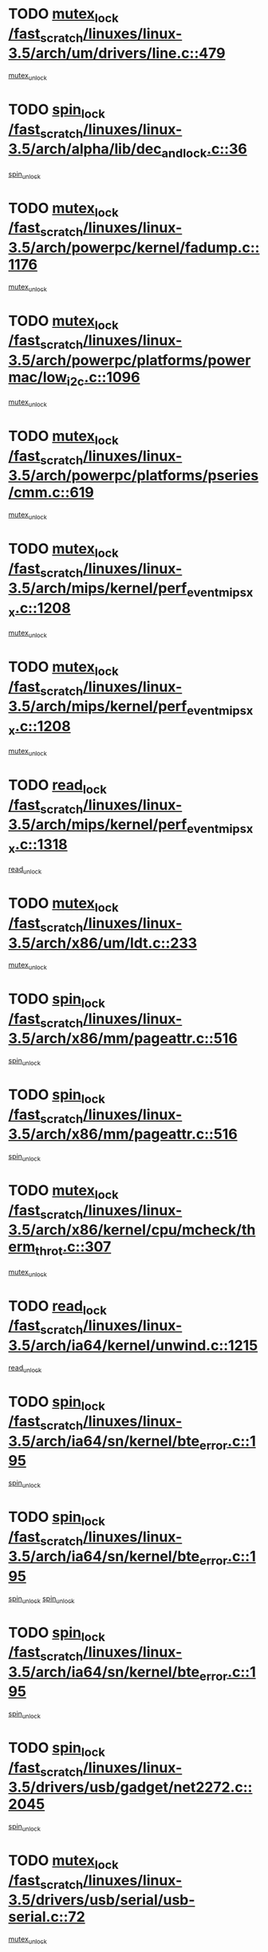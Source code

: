 * TODO [[view:/fast_scratch/linuxes/linux-3.5/arch/um/drivers/line.c::face=ovl-face1::linb=479::colb=12::cole=29][mutex_lock /fast_scratch/linuxes/linux-3.5/arch/um/drivers/line.c::479]]
[[view:/fast_scratch/linuxes/linux-3.5/arch/um/drivers/line.c::face=ovl-face2::linb=498::colb=3::cole=9][mutex_unlock]]
* TODO [[view:/fast_scratch/linuxes/linux-3.5/arch/alpha/lib/dec_and_lock.c::face=ovl-face1::linb=36::colb=11::cole=15][spin_lock /fast_scratch/linuxes/linux-3.5/arch/alpha/lib/dec_and_lock.c::36]]
[[view:/fast_scratch/linuxes/linux-3.5/arch/alpha/lib/dec_and_lock.c::face=ovl-face2::linb=38::colb=2::cole=8][spin_unlock]]
* TODO [[view:/fast_scratch/linuxes/linux-3.5/arch/powerpc/kernel/fadump.c::face=ovl-face1::linb=1176::colb=12::cole=25][mutex_lock /fast_scratch/linuxes/linux-3.5/arch/powerpc/kernel/fadump.c::1176]]
[[view:/fast_scratch/linuxes/linux-3.5/arch/powerpc/kernel/fadump.c::face=ovl-face2::linb=1227::colb=1::cole=7][mutex_unlock]]
* TODO [[view:/fast_scratch/linuxes/linux-3.5/arch/powerpc/platforms/powermac/low_i2c.c::face=ovl-face1::linb=1096::colb=12::cole=23][mutex_lock /fast_scratch/linuxes/linux-3.5/arch/powerpc/platforms/powermac/low_i2c.c::1096]]
[[view:/fast_scratch/linuxes/linux-3.5/arch/powerpc/platforms/powermac/low_i2c.c::face=ovl-face2::linb=1105::colb=1::cole=7][mutex_unlock]]
* TODO [[view:/fast_scratch/linuxes/linux-3.5/arch/powerpc/platforms/pseries/cmm.c::face=ovl-face1::linb=619::colb=13::cole=27][mutex_lock /fast_scratch/linuxes/linux-3.5/arch/powerpc/platforms/pseries/cmm.c::619]]
[[view:/fast_scratch/linuxes/linux-3.5/arch/powerpc/platforms/pseries/cmm.c::face=ovl-face2::linb=634::colb=1::cole=7][mutex_unlock]]
* TODO [[view:/fast_scratch/linuxes/linux-3.5/arch/mips/kernel/perf_event_mipsxx.c::face=ovl-face1::linb=1208::colb=13::cole=29][mutex_lock /fast_scratch/linuxes/linux-3.5/arch/mips/kernel/perf_event_mipsxx.c::1208]]
[[view:/fast_scratch/linuxes/linux-3.5/arch/mips/kernel/perf_event_mipsxx.c::face=ovl-face2::linb=1218::colb=2::cole=8][mutex_unlock]]
* TODO [[view:/fast_scratch/linuxes/linux-3.5/arch/mips/kernel/perf_event_mipsxx.c::face=ovl-face1::linb=1208::colb=13::cole=29][mutex_lock /fast_scratch/linuxes/linux-3.5/arch/mips/kernel/perf_event_mipsxx.c::1208]]
[[view:/fast_scratch/linuxes/linux-3.5/arch/mips/kernel/perf_event_mipsxx.c::face=ovl-face2::linb=1268::colb=1::cole=7][mutex_unlock]]
* TODO [[view:/fast_scratch/linuxes/linux-3.5/arch/mips/kernel/perf_event_mipsxx.c::face=ovl-face1::linb=1318::colb=11::cole=25][read_lock /fast_scratch/linuxes/linux-3.5/arch/mips/kernel/perf_event_mipsxx.c::1318]]
[[view:/fast_scratch/linuxes/linux-3.5/arch/mips/kernel/perf_event_mipsxx.c::face=ovl-face2::linb=1353::colb=1::cole=7][read_unlock]]
* TODO [[view:/fast_scratch/linuxes/linux-3.5/arch/x86/um/ldt.c::face=ovl-face1::linb=233::colb=13::cole=23][mutex_lock /fast_scratch/linuxes/linux-3.5/arch/x86/um/ldt.c::233]]
[[view:/fast_scratch/linuxes/linux-3.5/arch/x86/um/ldt.c::face=ovl-face2::linb=295::colb=1::cole=7][mutex_unlock]]
* TODO [[view:/fast_scratch/linuxes/linux-3.5/arch/x86/mm/pageattr.c::face=ovl-face1::linb=516::colb=12::cole=21][spin_lock /fast_scratch/linuxes/linux-3.5/arch/x86/mm/pageattr.c::516]]
[[view:/fast_scratch/linuxes/linux-3.5/arch/x86/mm/pageattr.c::face=ovl-face2::linb=518::colb=2::cole=8][spin_unlock]]
* TODO [[view:/fast_scratch/linuxes/linux-3.5/arch/x86/mm/pageattr.c::face=ovl-face1::linb=516::colb=12::cole=21][spin_lock /fast_scratch/linuxes/linux-3.5/arch/x86/mm/pageattr.c::516]]
[[view:/fast_scratch/linuxes/linux-3.5/arch/x86/mm/pageattr.c::face=ovl-face2::linb=594::colb=1::cole=7][spin_unlock]]
* TODO [[view:/fast_scratch/linuxes/linux-3.5/arch/x86/kernel/cpu/mcheck/therm_throt.c::face=ovl-face1::linb=307::colb=12::cole=27][mutex_lock /fast_scratch/linuxes/linux-3.5/arch/x86/kernel/cpu/mcheck/therm_throt.c::307]]
[[view:/fast_scratch/linuxes/linux-3.5/arch/x86/kernel/cpu/mcheck/therm_throt.c::face=ovl-face2::linb=318::colb=1::cole=7][mutex_unlock]]
* TODO [[view:/fast_scratch/linuxes/linux-3.5/arch/ia64/kernel/unwind.c::face=ovl-face1::linb=1215::colb=11::cole=24][read_lock /fast_scratch/linuxes/linux-3.5/arch/ia64/kernel/unwind.c::1215]]
[[view:/fast_scratch/linuxes/linux-3.5/arch/ia64/kernel/unwind.c::face=ovl-face2::linb=1218::colb=2::cole=8][read_unlock]]
* TODO [[view:/fast_scratch/linuxes/linux-3.5/arch/ia64/sn/kernel/bte_error.c::face=ovl-face1::linb=195::colb=12::cole=44][spin_lock /fast_scratch/linuxes/linux-3.5/arch/ia64/sn/kernel/bte_error.c::195]]
[[view:/fast_scratch/linuxes/linux-3.5/arch/ia64/sn/kernel/bte_error.c::face=ovl-face2::linb=204::colb=3::cole=9][spin_unlock]]
* TODO [[view:/fast_scratch/linuxes/linux-3.5/arch/ia64/sn/kernel/bte_error.c::face=ovl-face1::linb=195::colb=12::cole=44][spin_lock /fast_scratch/linuxes/linux-3.5/arch/ia64/sn/kernel/bte_error.c::195]]
[[view:/fast_scratch/linuxes/linux-3.5/arch/ia64/sn/kernel/bte_error.c::face=ovl-face2::linb=204::colb=3::cole=9][spin_unlock]]
[[view:/fast_scratch/linuxes/linux-3.5/arch/ia64/sn/kernel/bte_error.c::face=ovl-face2::linb=209::colb=3::cole=9][spin_unlock]]
* TODO [[view:/fast_scratch/linuxes/linux-3.5/arch/ia64/sn/kernel/bte_error.c::face=ovl-face1::linb=195::colb=12::cole=44][spin_lock /fast_scratch/linuxes/linux-3.5/arch/ia64/sn/kernel/bte_error.c::195]]
[[view:/fast_scratch/linuxes/linux-3.5/arch/ia64/sn/kernel/bte_error.c::face=ovl-face2::linb=209::colb=3::cole=9][spin_unlock]]
* TODO [[view:/fast_scratch/linuxes/linux-3.5/drivers/usb/gadget/net2272.c::face=ovl-face1::linb=2045::colb=11::cole=21][spin_lock /fast_scratch/linuxes/linux-3.5/drivers/usb/gadget/net2272.c::2045]]
[[view:/fast_scratch/linuxes/linux-3.5/drivers/usb/gadget/net2272.c::face=ovl-face2::linb=2073::colb=2::cole=8][spin_unlock]]
* TODO [[view:/fast_scratch/linuxes/linux-3.5/drivers/usb/serial/usb-serial.c::face=ovl-face1::linb=72::colb=13::cole=32][mutex_lock /fast_scratch/linuxes/linux-3.5/drivers/usb/serial/usb-serial.c::72]]
[[view:/fast_scratch/linuxes/linux-3.5/drivers/usb/serial/usb-serial.c::face=ovl-face2::linb=81::colb=1::cole=7][mutex_unlock]]
* TODO [[view:/fast_scratch/linuxes/linux-3.5/drivers/usb/serial/mos7720.c::face=ovl-face1::linb=448::colb=12::cole=44][mutex_lock /fast_scratch/linuxes/linux-3.5/drivers/usb/serial/mos7720.c::448]]
[[view:/fast_scratch/linuxes/linux-3.5/drivers/usb/serial/mos7720.c::face=ovl-face2::linb=457::colb=1::cole=7][mutex_unlock]]
* TODO [[view:/fast_scratch/linuxes/linux-3.5/drivers/usb/misc/sisusbvga/sisusb_con.c::face=ovl-face1::linb=175::colb=12::cole=25][mutex_lock /fast_scratch/linuxes/linux-3.5/drivers/usb/misc/sisusbvga/sisusb_con.c::175]]
[[view:/fast_scratch/linuxes/linux-3.5/drivers/usb/misc/sisusbvga/sisusb_con.c::face=ovl-face2::linb=183::colb=1::cole=7][mutex_unlock]]
* TODO [[view:/fast_scratch/linuxes/linux-3.5/drivers/video/fbmem.c::face=ovl-face1::linb=75::colb=12::cole=23][mutex_lock /fast_scratch/linuxes/linux-3.5/drivers/video/fbmem.c::75]]
[[view:/fast_scratch/linuxes/linux-3.5/drivers/video/fbmem.c::face=ovl-face2::linb=80::colb=1::cole=7][mutex_unlock]]
* TODO [[view:/fast_scratch/linuxes/linux-3.5/drivers/video/auo_k190x.c::face=ovl-face1::linb=616::colb=12::cole=27][mutex_lock /fast_scratch/linuxes/linux-3.5/drivers/video/auo_k190x.c::616]]
[[view:/fast_scratch/linuxes/linux-3.5/drivers/video/auo_k190x.c::face=ovl-face2::linb=649::colb=1::cole=7][mutex_unlock]]
* TODO [[view:/fast_scratch/linuxes/linux-3.5/drivers/video/omap2/dss/hdmi.c::face=ovl-face1::linb=422::colb=12::cole=22][mutex_lock /fast_scratch/linuxes/linux-3.5/drivers/video/omap2/dss/hdmi.c::422]]
[[view:/fast_scratch/linuxes/linux-3.5/drivers/video/omap2/dss/hdmi.c::face=ovl-face2::linb=425::colb=2::cole=8][mutex_unlock]]
* TODO [[view:/fast_scratch/linuxes/linux-3.5/drivers/video/exynos/exynos_mipi_dsi_common.c::face=ovl-face1::linb=367::colb=12::cole=23][mutex_lock /fast_scratch/linuxes/linux-3.5/drivers/video/exynos/exynos_mipi_dsi_common.c::367]]
[[view:/fast_scratch/linuxes/linux-3.5/drivers/video/exynos/exynos_mipi_dsi_common.c::face=ovl-face2::linb=388::colb=2::cole=8][mutex_unlock]]
* TODO [[view:/fast_scratch/linuxes/linux-3.5/drivers/infiniband/core/cma.c::face=ovl-face1::linb=408::colb=12::cole=35][mutex_lock /fast_scratch/linuxes/linux-3.5/drivers/infiniband/core/cma.c::408]]
[[view:/fast_scratch/linuxes/linux-3.5/drivers/infiniband/core/cma.c::face=ovl-face2::linb=413::colb=1::cole=7][mutex_unlock]]
* TODO [[view:/fast_scratch/linuxes/linux-3.5/drivers/infiniband/hw/cxgb3/iwch_cq.c::face=ovl-face1::linb=64::colb=12::cole=22][spin_lock /fast_scratch/linuxes/linux-3.5/drivers/infiniband/hw/cxgb3/iwch_cq.c::64]]
[[view:/fast_scratch/linuxes/linux-3.5/drivers/infiniband/hw/cxgb3/iwch_cq.c::face=ovl-face2::linb=192::colb=1::cole=7][spin_unlock]]
* TODO [[view:/fast_scratch/linuxes/linux-3.5/drivers/infiniband/hw/cxgb4/cq.c::face=ovl-face1::linb=584::colb=12::cole=22][spin_lock /fast_scratch/linuxes/linux-3.5/drivers/infiniband/hw/cxgb4/cq.c::584]]
[[view:/fast_scratch/linuxes/linux-3.5/drivers/infiniband/hw/cxgb4/cq.c::face=ovl-face2::linb=706::colb=1::cole=7][spin_unlock]]
* TODO [[view:/fast_scratch/linuxes/linux-3.5/drivers/scsi/libsas/sas_port.c::face=ovl-face1::linb=73::colb=12::cole=32][spin_lock /fast_scratch/linuxes/linux-3.5/drivers/scsi/libsas/sas_port.c::73]]
[[view:/fast_scratch/linuxes/linux-3.5/drivers/scsi/libsas/sas_port.c::face=ovl-face2::linb=102::colb=2::cole=8][spin_unlock]]
* TODO [[view:/fast_scratch/linuxes/linux-3.5/drivers/scsi/libsas/sas_port.c::face=ovl-face1::linb=87::colb=13::cole=33][spin_lock /fast_scratch/linuxes/linux-3.5/drivers/scsi/libsas/sas_port.c::87]]
[[view:/fast_scratch/linuxes/linux-3.5/drivers/scsi/libsas/sas_port.c::face=ovl-face2::linb=102::colb=2::cole=8][spin_unlock]]
* TODO [[view:/fast_scratch/linuxes/linux-3.5/drivers/iio/adc/at91_adc.c::face=ovl-face1::linb=384::colb=13::cole=22][mutex_lock /fast_scratch/linuxes/linux-3.5/drivers/iio/adc/at91_adc.c::384]]
[[view:/fast_scratch/linuxes/linux-3.5/drivers/iio/adc/at91_adc.c::face=ovl-face2::linb=395::colb=3::cole=9][mutex_unlock]]
* TODO [[view:/fast_scratch/linuxes/linux-3.5/drivers/iio/adc/at91_adc.c::face=ovl-face1::linb=384::colb=13::cole=22][mutex_lock /fast_scratch/linuxes/linux-3.5/drivers/iio/adc/at91_adc.c::384]]
[[view:/fast_scratch/linuxes/linux-3.5/drivers/iio/adc/at91_adc.c::face=ovl-face2::linb=397::colb=3::cole=9][mutex_unlock]]
* TODO [[view:/fast_scratch/linuxes/linux-3.5/drivers/s390/block/dasd_eckd.c::face=ovl-face1::linb=3356::colb=13::cole=32][mutex_lock /fast_scratch/linuxes/linux-3.5/drivers/s390/block/dasd_eckd.c::3356]]
[[view:/fast_scratch/linuxes/linux-3.5/drivers/s390/block/dasd_eckd.c::face=ovl-face2::linb=3388::colb=1::cole=7][mutex_unlock]]
* TODO [[view:/fast_scratch/linuxes/linux-3.5/drivers/s390/block/dasd_eckd.c::face=ovl-face1::linb=3411::colb=13::cole=32][mutex_lock /fast_scratch/linuxes/linux-3.5/drivers/s390/block/dasd_eckd.c::3411]]
[[view:/fast_scratch/linuxes/linux-3.5/drivers/s390/block/dasd_eckd.c::face=ovl-face2::linb=3443::colb=1::cole=7][mutex_unlock]]
* TODO [[view:/fast_scratch/linuxes/linux-3.5/drivers/s390/block/dasd_eckd.c::face=ovl-face1::linb=3525::colb=13::cole=32][mutex_lock /fast_scratch/linuxes/linux-3.5/drivers/s390/block/dasd_eckd.c::3525]]
[[view:/fast_scratch/linuxes/linux-3.5/drivers/s390/block/dasd_eckd.c::face=ovl-face2::linb=3565::colb=1::cole=7][mutex_unlock]]
* TODO [[view:/fast_scratch/linuxes/linux-3.5/drivers/s390/block/dasd_eckd.c::face=ovl-face1::linb=3465::colb=13::cole=32][mutex_lock /fast_scratch/linuxes/linux-3.5/drivers/s390/block/dasd_eckd.c::3465]]
[[view:/fast_scratch/linuxes/linux-3.5/drivers/s390/block/dasd_eckd.c::face=ovl-face2::linb=3497::colb=1::cole=7][mutex_unlock]]
* TODO [[view:/fast_scratch/linuxes/linux-3.5/drivers/power/ab8500_fg.c::face=ovl-face1::linb=532::colb=12::cole=24][mutex_lock /fast_scratch/linuxes/linux-3.5/drivers/power/ab8500_fg.c::532]]
[[view:/fast_scratch/linuxes/linux-3.5/drivers/power/ab8500_fg.c::face=ovl-face2::linb=565::colb=1::cole=7][mutex_unlock]]
* TODO [[view:/fast_scratch/linuxes/linux-3.5/drivers/tty/hvc/hvcs.c::face=ovl-face1::linb=1469::colb=12::cole=28][mutex_lock /fast_scratch/linuxes/linux-3.5/drivers/tty/hvc/hvcs.c::1469]]
[[view:/fast_scratch/linuxes/linux-3.5/drivers/tty/hvc/hvcs.c::face=ovl-face2::linb=1484::colb=2::cole=8][mutex_unlock]]
* TODO [[view:/fast_scratch/linuxes/linux-3.5/drivers/block/drbd/drbd_main.c::face=ovl-face1::linb=1986::colb=13::cole=30][mutex_lock /fast_scratch/linuxes/linux-3.5/drivers/block/drbd/drbd_main.c::1986]]
[[view:/fast_scratch/linuxes/linux-3.5/drivers/block/drbd/drbd_main.c::face=ovl-face2::linb=2002::colb=1::cole=7][mutex_unlock]]
* TODO [[view:/fast_scratch/linuxes/linux-3.5/drivers/block/drbd/drbd_main.c::face=ovl-face1::linb=1989::colb=13::cole=30][mutex_lock /fast_scratch/linuxes/linux-3.5/drivers/block/drbd/drbd_main.c::1989]]
[[view:/fast_scratch/linuxes/linux-3.5/drivers/block/drbd/drbd_main.c::face=ovl-face2::linb=2002::colb=1::cole=7][mutex_unlock]]
* TODO [[view:/fast_scratch/linuxes/linux-3.5/drivers/block/drbd/drbd_int.h::face=ovl-face1::linb=1161::colb=12::cole=29][mutex_lock /fast_scratch/linuxes/linux-3.5/drivers/block/drbd/drbd_int.h::1161]]
[[view:/fast_scratch/linuxes/linux-3.5/drivers/block/drbd/drbd_int.h::face=ovl-face2::linb=1168::colb=1::cole=7][mutex_unlock]]
* TODO [[view:/fast_scratch/linuxes/linux-3.5/drivers/block/loop.c::face=ovl-face1::linb=1508::colb=12::cole=29][mutex_lock /fast_scratch/linuxes/linux-3.5/drivers/block/loop.c::1508]]
[[view:/fast_scratch/linuxes/linux-3.5/drivers/block/loop.c::face=ovl-face2::linb=1532::colb=1::cole=7][mutex_unlock]]
* TODO [[view:/fast_scratch/linuxes/linux-3.5/drivers/pinctrl/core.c::face=ovl-face1::linb=1052::colb=12::cole=26][mutex_lock /fast_scratch/linuxes/linux-3.5/drivers/pinctrl/core.c::1052]]
[[view:/fast_scratch/linuxes/linux-3.5/drivers/pinctrl/core.c::face=ovl-face2::linb=1073::colb=5::cole=11][mutex_unlock]]
* TODO [[view:/fast_scratch/linuxes/linux-3.5/drivers/devfreq/devfreq.c::face=ovl-face1::linb=450::colb=14::cole=32][mutex_lock /fast_scratch/linuxes/linux-3.5/drivers/devfreq/devfreq.c::450]]
[[view:/fast_scratch/linuxes/linux-3.5/drivers/devfreq/devfreq.c::face=ovl-face2::linb=460::colb=1::cole=7][mutex_unlock]]
* TODO [[view:/fast_scratch/linuxes/linux-3.5/drivers/isdn/i4l/isdn_ppp.c::face=ovl-face1::linb=119::colb=11::cole=32][spin_lock /fast_scratch/linuxes/linux-3.5/drivers/isdn/i4l/isdn_ppp.c::119]]
[[view:/fast_scratch/linuxes/linux-3.5/drivers/isdn/i4l/isdn_ppp.c::face=ovl-face2::linb=132::colb=2::cole=8][spin_unlock]]
* TODO [[view:/fast_scratch/linuxes/linux-3.5/drivers/isdn/i4l/isdn_ppp.c::face=ovl-face1::linb=119::colb=11::cole=32][spin_lock /fast_scratch/linuxes/linux-3.5/drivers/isdn/i4l/isdn_ppp.c::119]]
[[view:/fast_scratch/linuxes/linux-3.5/drivers/isdn/i4l/isdn_ppp.c::face=ovl-face2::linb=146::colb=1::cole=7][spin_unlock]]
* TODO [[view:/fast_scratch/linuxes/linux-3.5/drivers/gpu/drm/nouveau/nouveau_channel.c::face=ovl-face1::linb=143::colb=12::cole=24][mutex_lock /fast_scratch/linuxes/linux-3.5/drivers/gpu/drm/nouveau/nouveau_channel.c::143]]
[[view:/fast_scratch/linuxes/linux-3.5/drivers/gpu/drm/nouveau/nouveau_channel.c::face=ovl-face2::linb=168::colb=2::cole=8][mutex_unlock]]
* TODO [[view:/fast_scratch/linuxes/linux-3.5/drivers/gpu/drm/nouveau/nouveau_channel.c::face=ovl-face1::linb=143::colb=12::cole=24][mutex_lock /fast_scratch/linuxes/linux-3.5/drivers/gpu/drm/nouveau/nouveau_channel.c::143]]
[[view:/fast_scratch/linuxes/linux-3.5/drivers/gpu/drm/nouveau/nouveau_channel.c::face=ovl-face2::linb=176::colb=2::cole=8][mutex_unlock]]
* TODO [[view:/fast_scratch/linuxes/linux-3.5/drivers/gpu/drm/nouveau/nouveau_channel.c::face=ovl-face1::linb=143::colb=12::cole=24][mutex_lock /fast_scratch/linuxes/linux-3.5/drivers/gpu/drm/nouveau/nouveau_channel.c::143]]
[[view:/fast_scratch/linuxes/linux-3.5/drivers/gpu/drm/nouveau/nouveau_channel.c::face=ovl-face2::linb=184::colb=2::cole=8][mutex_unlock]]
* TODO [[view:/fast_scratch/linuxes/linux-3.5/drivers/gpu/drm/nouveau/nouveau_channel.c::face=ovl-face1::linb=143::colb=12::cole=24][mutex_lock /fast_scratch/linuxes/linux-3.5/drivers/gpu/drm/nouveau/nouveau_channel.c::143]]
[[view:/fast_scratch/linuxes/linux-3.5/drivers/gpu/drm/nouveau/nouveau_channel.c::face=ovl-face2::linb=197::colb=2::cole=8][mutex_unlock]]
* TODO [[view:/fast_scratch/linuxes/linux-3.5/drivers/gpu/drm/nouveau/nouveau_channel.c::face=ovl-face1::linb=143::colb=12::cole=24][mutex_lock /fast_scratch/linuxes/linux-3.5/drivers/gpu/drm/nouveau/nouveau_channel.c::143]]
[[view:/fast_scratch/linuxes/linux-3.5/drivers/gpu/drm/nouveau/nouveau_channel.c::face=ovl-face2::linb=204::colb=2::cole=8][mutex_unlock]]
* TODO [[view:/fast_scratch/linuxes/linux-3.5/drivers/gpu/drm/nouveau/nouveau_channel.c::face=ovl-face1::linb=143::colb=12::cole=24][mutex_lock /fast_scratch/linuxes/linux-3.5/drivers/gpu/drm/nouveau/nouveau_channel.c::143]]
[[view:/fast_scratch/linuxes/linux-3.5/drivers/gpu/drm/nouveau/nouveau_channel.c::face=ovl-face2::linb=213::colb=2::cole=8][mutex_unlock]]
* TODO [[view:/fast_scratch/linuxes/linux-3.5/drivers/gpu/drm/nouveau/nouveau_channel.c::face=ovl-face1::linb=143::colb=12::cole=24][mutex_lock /fast_scratch/linuxes/linux-3.5/drivers/gpu/drm/nouveau/nouveau_channel.c::143]]
[[view:/fast_scratch/linuxes/linux-3.5/drivers/gpu/drm/nouveau/nouveau_channel.c::face=ovl-face2::linb=220::colb=3::cole=9][mutex_unlock]]
* TODO [[view:/fast_scratch/linuxes/linux-3.5/drivers/gpu/drm/nouveau/nouveau_channel.c::face=ovl-face1::linb=143::colb=12::cole=24][mutex_lock /fast_scratch/linuxes/linux-3.5/drivers/gpu/drm/nouveau/nouveau_channel.c::143]]
[[view:/fast_scratch/linuxes/linux-3.5/drivers/gpu/drm/nouveau/nouveau_channel.c::face=ovl-face2::linb=233::colb=2::cole=8][mutex_unlock]]
* TODO [[view:/fast_scratch/linuxes/linux-3.5/drivers/gpu/drm/nouveau/nouveau_channel.c::face=ovl-face1::linb=143::colb=12::cole=24][mutex_lock /fast_scratch/linuxes/linux-3.5/drivers/gpu/drm/nouveau/nouveau_channel.c::143]]
[[view:/fast_scratch/linuxes/linux-3.5/drivers/gpu/drm/nouveau/nouveau_channel.c::face=ovl-face2::linb=245::colb=1::cole=7][mutex_unlock]]
* TODO [[view:/fast_scratch/linuxes/linux-3.5/drivers/gpu/drm/i915/i915_gem_execbuffer.c::face=ovl-face1::linb=744::colb=13::cole=31][mutex_lock /fast_scratch/linuxes/linux-3.5/drivers/gpu/drm/i915/i915_gem_execbuffer.c::744]]
[[view:/fast_scratch/linuxes/linux-3.5/drivers/gpu/drm/i915/i915_gem_execbuffer.c::face=ovl-face2::linb=745::colb=2::cole=8][mutex_unlock]]
* TODO [[view:/fast_scratch/linuxes/linux-3.5/drivers/gpu/drm/i915/i915_gem_execbuffer.c::face=ovl-face1::linb=757::colb=14::cole=32][mutex_lock /fast_scratch/linuxes/linux-3.5/drivers/gpu/drm/i915/i915_gem_execbuffer.c::757]]
[[view:/fast_scratch/linuxes/linux-3.5/drivers/gpu/drm/i915/i915_gem_execbuffer.c::face=ovl-face2::linb=810::colb=1::cole=7][mutex_unlock]]
* TODO [[view:/fast_scratch/linuxes/linux-3.5/drivers/gpu/drm/i915/i915_gem_execbuffer.c::face=ovl-face1::linb=767::colb=13::cole=31][mutex_lock /fast_scratch/linuxes/linux-3.5/drivers/gpu/drm/i915/i915_gem_execbuffer.c::767]]
[[view:/fast_scratch/linuxes/linux-3.5/drivers/gpu/drm/i915/i915_gem_execbuffer.c::face=ovl-face2::linb=810::colb=1::cole=7][mutex_unlock]]
* TODO [[view:/fast_scratch/linuxes/linux-3.5/drivers/gpu/drm/gma500/mmu.c::face=ovl-face1::linb=362::colb=11::cole=15][spin_lock /fast_scratch/linuxes/linux-3.5/drivers/gpu/drm/gma500/mmu.c::362]]
[[view:/fast_scratch/linuxes/linux-3.5/drivers/gpu/drm/gma500/mmu.c::face=ovl-face2::linb=391::colb=1::cole=7][spin_unlock]]
* TODO [[view:/fast_scratch/linuxes/linux-3.5/drivers/gpu/drm/gma500/mmu.c::face=ovl-face1::linb=369::colb=12::cole=16][spin_lock /fast_scratch/linuxes/linux-3.5/drivers/gpu/drm/gma500/mmu.c::369]]
[[view:/fast_scratch/linuxes/linux-3.5/drivers/gpu/drm/gma500/mmu.c::face=ovl-face2::linb=391::colb=1::cole=7][spin_unlock]]
* TODO [[view:/fast_scratch/linuxes/linux-3.5/drivers/gpu/drm/gma500/mmu.c::face=ovl-face1::linb=374::colb=13::cole=17][spin_lock /fast_scratch/linuxes/linux-3.5/drivers/gpu/drm/gma500/mmu.c::374]]
[[view:/fast_scratch/linuxes/linux-3.5/drivers/gpu/drm/gma500/mmu.c::face=ovl-face2::linb=391::colb=1::cole=7][spin_unlock]]
* TODO [[view:/fast_scratch/linuxes/linux-3.5/drivers/gpu/drm/gma500/mmu.c::face=ovl-face1::linb=401::colb=11::cole=15][spin_lock /fast_scratch/linuxes/linux-3.5/drivers/gpu/drm/gma500/mmu.c::401]]
[[view:/fast_scratch/linuxes/linux-3.5/drivers/gpu/drm/gma500/mmu.c::face=ovl-face2::linb=408::colb=1::cole=7][spin_unlock]]
* TODO [[view:/fast_scratch/linuxes/linux-3.5/drivers/gpu/drm/radeon/radeon_ring.c::face=ovl-face1::linb=243::colb=12::cole=28][mutex_lock /fast_scratch/linuxes/linux-3.5/drivers/gpu/drm/radeon/radeon_ring.c::243]]
[[view:/fast_scratch/linuxes/linux-3.5/drivers/gpu/drm/radeon/radeon_ring.c::face=ovl-face2::linb=249::colb=1::cole=7][mutex_unlock]]
* TODO [[view:/fast_scratch/linuxes/linux-3.5/drivers/gpu/drm/vmwgfx/vmwgfx_fifo.c::face=ovl-face1::linb=308::colb=12::cole=35][mutex_lock /fast_scratch/linuxes/linux-3.5/drivers/gpu/drm/vmwgfx/vmwgfx_fifo.c::308]]
[[view:/fast_scratch/linuxes/linux-3.5/drivers/gpu/drm/vmwgfx/vmwgfx_fifo.c::face=ovl-face2::linb=358::colb=4::cole=10][mutex_unlock]]
* TODO [[view:/fast_scratch/linuxes/linux-3.5/drivers/gpu/drm/vmwgfx/vmwgfx_fifo.c::face=ovl-face1::linb=308::colb=12::cole=35][mutex_lock /fast_scratch/linuxes/linux-3.5/drivers/gpu/drm/vmwgfx/vmwgfx_fifo.c::308]]
[[view:/fast_scratch/linuxes/linux-3.5/drivers/gpu/drm/vmwgfx/vmwgfx_fifo.c::face=ovl-face2::linb=367::colb=4::cole=10][mutex_unlock]]
* TODO [[view:/fast_scratch/linuxes/linux-3.5/drivers/gpu/drm/vmwgfx/vmwgfx_fifo.c::face=ovl-face1::linb=308::colb=12::cole=35][mutex_lock /fast_scratch/linuxes/linux-3.5/drivers/gpu/drm/vmwgfx/vmwgfx_fifo.c::308]]
[[view:/fast_scratch/linuxes/linux-3.5/drivers/gpu/drm/vmwgfx/vmwgfx_fifo.c::face=ovl-face2::linb=370::colb=4::cole=10][mutex_unlock]]
* TODO [[view:/fast_scratch/linuxes/linux-3.5/drivers/base/power/runtime.c::face=ovl-face1::linb=174::colb=12::cole=28][spin_lock /fast_scratch/linuxes/linux-3.5/drivers/base/power/runtime.c::174]]
[[view:/fast_scratch/linuxes/linux-3.5/drivers/base/power/runtime.c::face=ovl-face2::linb=178::colb=1::cole=7][spin_lock_irq]]
* TODO [[view:/fast_scratch/linuxes/linux-3.5/drivers/base/power/runtime.c::face=ovl-face1::linb=553::colb=13::cole=29][spin_lock /fast_scratch/linuxes/linux-3.5/drivers/base/power/runtime.c::553]]
[[view:/fast_scratch/linuxes/linux-3.5/drivers/base/power/runtime.c::face=ovl-face2::linb=681::colb=1::cole=7][spin_lock_irq]]
* TODO [[view:/fast_scratch/linuxes/linux-3.5/drivers/base/power/runtime.c::face=ovl-face1::linb=629::colb=12::cole=28][spin_lock /fast_scratch/linuxes/linux-3.5/drivers/base/power/runtime.c::629]]
[[view:/fast_scratch/linuxes/linux-3.5/drivers/base/power/runtime.c::face=ovl-face2::linb=681::colb=1::cole=7][spin_lock_irq]]
* TODO [[view:/fast_scratch/linuxes/linux-3.5/drivers/base/power/runtime.c::face=ovl-face1::linb=370::colb=13::cole=29][spin_lock /fast_scratch/linuxes/linux-3.5/drivers/base/power/runtime.c::370]]
[[view:/fast_scratch/linuxes/linux-3.5/drivers/base/power/runtime.c::face=ovl-face2::linb=462::colb=1::cole=7][spin_lock_irq]]
* TODO [[view:/fast_scratch/linuxes/linux-3.5/drivers/base/power/runtime.c::face=ovl-face1::linb=456::colb=12::cole=28][spin_lock /fast_scratch/linuxes/linux-3.5/drivers/base/power/runtime.c::456]]
[[view:/fast_scratch/linuxes/linux-3.5/drivers/base/power/runtime.c::face=ovl-face2::linb=462::colb=1::cole=7][spin_lock_irq]]
* TODO [[view:/fast_scratch/linuxes/linux-3.5/drivers/staging/nvec/nvec.c::face=ovl-face1::linb=291::colb=12::cole=35][mutex_lock /fast_scratch/linuxes/linux-3.5/drivers/staging/nvec/nvec.c::291]]
[[view:/fast_scratch/linuxes/linux-3.5/drivers/staging/nvec/nvec.c::face=ovl-face2::linb=296::colb=2::cole=8][mutex_unlock]]
* TODO [[view:/fast_scratch/linuxes/linux-3.5/drivers/staging/zcache/tmem.c::face=ovl-face1::linb=613::colb=11::cole=20][spin_lock /fast_scratch/linuxes/linux-3.5/drivers/staging/zcache/tmem.c::613]]
[[view:/fast_scratch/linuxes/linux-3.5/drivers/staging/zcache/tmem.c::face=ovl-face2::linb=647::colb=1::cole=7][spin_unlock]]
* TODO [[view:/fast_scratch/linuxes/linux-3.5/drivers/staging/ramster/tmem.c::face=ovl-face1::linb=678::colb=11::cole=20][spin_lock /fast_scratch/linuxes/linux-3.5/drivers/staging/ramster/tmem.c::678]]
[[view:/fast_scratch/linuxes/linux-3.5/drivers/staging/ramster/tmem.c::face=ovl-face2::linb=728::colb=1::cole=7][spin_unlock]]
* TODO [[view:/fast_scratch/linuxes/linux-3.5/drivers/staging/ramster/zcache-main.c::face=ovl-face1::linb=921::colb=12::cole=36][spin_lock /fast_scratch/linuxes/linux-3.5/drivers/staging/ramster/zcache-main.c::921]]
[[view:/fast_scratch/linuxes/linux-3.5/drivers/staging/ramster/zcache-main.c::face=ovl-face2::linb=951::colb=1::cole=7][spin_unlock]]
* TODO [[view:/fast_scratch/linuxes/linux-3.5/drivers/staging/octeon/ethernet-rgmii.c::face=ovl-face1::linb=65::colb=13::cole=42][mutex_lock /fast_scratch/linuxes/linux-3.5/drivers/staging/octeon/ethernet-rgmii.c::65]]
[[view:/fast_scratch/linuxes/linux-3.5/drivers/staging/octeon/ethernet-rgmii.c::face=ovl-face2::linb=131::colb=2::cole=8][mutex_unlock]]
* TODO [[view:/fast_scratch/linuxes/linux-3.5/drivers/media/video/videobuf-core.c::face=ovl-face1::linb=113::colb=13::cole=24][mutex_lock /fast_scratch/linuxes/linux-3.5/drivers/media/video/videobuf-core.c::113]]
[[view:/fast_scratch/linuxes/linux-3.5/drivers/media/video/videobuf-core.c::face=ovl-face2::linb=115::colb=1::cole=7][mutex_unlock]]
* TODO [[view:/fast_scratch/linuxes/linux-3.5/drivers/media/video/davinci/vpbe.c::face=ovl-face1::linb=622::colb=12::cole=27][mutex_lock /fast_scratch/linuxes/linux-3.5/drivers/media/video/davinci/vpbe.c::622]]
[[view:/fast_scratch/linuxes/linux-3.5/drivers/media/video/davinci/vpbe.c::face=ovl-face2::linb=652::colb=2::cole=8][mutex_unlock]]
* TODO [[view:/fast_scratch/linuxes/linux-3.5/drivers/media/rc/imon.c::face=ovl-face1::linb=1044::colb=13::cole=24][mutex_lock /fast_scratch/linuxes/linux-3.5/drivers/media/rc/imon.c::1044]]
[[view:/fast_scratch/linuxes/linux-3.5/drivers/media/rc/imon.c::face=ovl-face2::linb=1058::colb=1::cole=7][mutex_unlock]]
* TODO [[view:/fast_scratch/linuxes/linux-3.5/drivers/media/dvb/ddbridge/ddbridge-core.c::face=ovl-face1::linb=564::colb=13::cole=33][mutex_lock /fast_scratch/linuxes/linux-3.5/drivers/media/dvb/ddbridge/ddbridge-core.c::564]]
[[view:/fast_scratch/linuxes/linux-3.5/drivers/media/dvb/ddbridge/ddbridge-core.c::face=ovl-face2::linb=570::colb=1::cole=7][mutex_unlock]]
* TODO [[view:/fast_scratch/linuxes/linux-3.5/drivers/media/dvb/frontends/stv090x.c::face=ovl-face1::linb=774::colb=14::cole=42][mutex_lock /fast_scratch/linuxes/linux-3.5/drivers/media/dvb/frontends/stv090x.c::774]]
[[view:/fast_scratch/linuxes/linux-3.5/drivers/media/dvb/frontends/stv090x.c::face=ovl-face2::linb=798::colb=1::cole=7][mutex_unlock]]
* TODO [[view:/fast_scratch/linuxes/linux-3.5/drivers/media/dvb/frontends/stv090x.c::face=ovl-face1::linb=774::colb=14::cole=42][mutex_lock /fast_scratch/linuxes/linux-3.5/drivers/media/dvb/frontends/stv090x.c::774]]
[[view:/fast_scratch/linuxes/linux-3.5/drivers/media/dvb/frontends/stv090x.c::face=ovl-face2::linb=805::colb=1::cole=7][mutex_unlock]]
* TODO [[view:/fast_scratch/linuxes/linux-3.5/drivers/media/dvb/dvb-core/dvb_frontend.c::face=ovl-face1::linb=2353::colb=15::cole=33][mutex_lock /fast_scratch/linuxes/linux-3.5/drivers/media/dvb/dvb-core/dvb_frontend.c::2353]]
[[view:/fast_scratch/linuxes/linux-3.5/drivers/media/dvb/dvb-core/dvb_frontend.c::face=ovl-face2::linb=2400::colb=1::cole=7][mutex_unlock]]
* TODO [[view:/fast_scratch/linuxes/linux-3.5/drivers/media/dvb/dvb-core/dvb_frontend.c::face=ovl-face1::linb=2353::colb=15::cole=33][mutex_lock /fast_scratch/linuxes/linux-3.5/drivers/media/dvb/dvb-core/dvb_frontend.c::2353]]
[[view:/fast_scratch/linuxes/linux-3.5/drivers/media/dvb/dvb-core/dvb_frontend.c::face=ovl-face2::linb=2410::colb=1::cole=7][mutex_unlock]]
* TODO [[view:/fast_scratch/linuxes/linux-3.5/drivers/net/ethernet/neterion/vxge/vxge-config.c::face=ovl-face1::linb=167::colb=11::cole=23][spin_lock /fast_scratch/linuxes/linux-3.5/drivers/net/ethernet/neterion/vxge/vxge-config.c::167]]
[[view:/fast_scratch/linuxes/linux-3.5/drivers/net/ethernet/neterion/vxge/vxge-config.c::face=ovl-face2::linb=219::colb=1::cole=7][spin_unlock]]
* TODO [[view:/fast_scratch/linuxes/linux-3.5/drivers/net/ethernet/intel/e1000e/82571.c::face=ovl-face1::linb=622::colb=12::cole=25][mutex_lock /fast_scratch/linuxes/linux-3.5/drivers/net/ethernet/intel/e1000e/82571.c::622]]
[[view:/fast_scratch/linuxes/linux-3.5/drivers/net/ethernet/intel/e1000e/82571.c::face=ovl-face2::linb=626::colb=1::cole=7][mutex_unlock]]
* TODO [[view:/fast_scratch/linuxes/linux-3.5/drivers/net/wireless/ath/ath6kl/sdio.c::face=ovl-face1::linb=411::colb=13::cole=39][mutex_lock /fast_scratch/linuxes/linux-3.5/drivers/net/wireless/ath/ath6kl/sdio.c::411]]
[[view:/fast_scratch/linuxes/linux-3.5/drivers/net/wireless/ath/ath6kl/sdio.c::face=ovl-face2::linb=428::colb=1::cole=7][mutex_unlock]]
* TODO [[view:/fast_scratch/linuxes/linux-3.5/drivers/net/wireless/mwl8k.c::face=ovl-face1::linb=2075::colb=13::cole=28][mutex_lock /fast_scratch/linuxes/linux-3.5/drivers/net/wireless/mwl8k.c::2075]]
[[view:/fast_scratch/linuxes/linux-3.5/drivers/net/wireless/mwl8k.c::face=ovl-face2::linb=2093::colb=1::cole=7][mutex_unlock]]
* TODO [[view:/fast_scratch/linuxes/linux-3.5/drivers/net/dsa/mv88e6xxx.c::face=ovl-face1::linb=283::colb=12::cole=26][mutex_lock /fast_scratch/linuxes/linux-3.5/drivers/net/dsa/mv88e6xxx.c::283]]
[[view:/fast_scratch/linuxes/linux-3.5/drivers/net/dsa/mv88e6xxx.c::face=ovl-face2::linb=303::colb=1::cole=7][mutex_unlock]]
* TODO [[view:/fast_scratch/linuxes/linux-3.5/drivers/crypto/tegra-aes.c::face=ovl-face1::linb=674::colb=12::cole=21][mutex_lock /fast_scratch/linuxes/linux-3.5/drivers/crypto/tegra-aes.c::674]]
[[view:/fast_scratch/linuxes/linux-3.5/drivers/crypto/tegra-aes.c::face=ovl-face2::linb=678::colb=2::cole=8][mutex_unlock]]
* TODO [[view:/fast_scratch/linuxes/linux-3.5/drivers/crypto/tegra-aes.c::face=ovl-face1::linb=733::colb=12::cole=21][mutex_lock /fast_scratch/linuxes/linux-3.5/drivers/crypto/tegra-aes.c::733]]
[[view:/fast_scratch/linuxes/linux-3.5/drivers/crypto/tegra-aes.c::face=ovl-face2::linb=763::colb=2::cole=8][mutex_unlock]]
* TODO [[view:/fast_scratch/linuxes/linux-3.5/drivers/misc/mei/iorw.c::face=ovl-face1::linb=311::colb=13::cole=30][mutex_lock /fast_scratch/linuxes/linux-3.5/drivers/misc/mei/iorw.c::311]]
[[view:/fast_scratch/linuxes/linux-3.5/drivers/misc/mei/iorw.c::face=ovl-face2::linb=368::colb=1::cole=7][mutex_unlock]]
* TODO [[view:/fast_scratch/linuxes/linux-3.5/drivers/mtd/chips/cfi_cmdset_0001.c::face=ovl-face1::linb=917::colb=14::cole=27][mutex_lock /fast_scratch/linuxes/linux-3.5/drivers/mtd/chips/cfi_cmdset_0001.c::917]]
[[view:/fast_scratch/linuxes/linux-3.5/drivers/mtd/chips/cfi_cmdset_0001.c::face=ovl-face2::linb=953::colb=1::cole=7][mutex_unlock]]
* TODO [[view:/fast_scratch/linuxes/linux-3.5/drivers/mtd/lpddr/lpddr_cmds.c::face=ovl-face1::linb=242::colb=14::cole=27][mutex_lock /fast_scratch/linuxes/linux-3.5/drivers/mtd/lpddr/lpddr_cmds.c::242]]
[[view:/fast_scratch/linuxes/linux-3.5/drivers/mtd/lpddr/lpddr_cmds.c::face=ovl-face2::linb=279::colb=1::cole=7][mutex_unlock]]
* TODO [[view:/fast_scratch/linuxes/linux-3.5/fs/configfs/dir.c::face=ovl-face1::linb=1620::colb=12::cole=37][mutex_lock /fast_scratch/linuxes/linux-3.5/fs/configfs/dir.c::1620]]
[[view:/fast_scratch/linuxes/linux-3.5/fs/configfs/dir.c::face=ovl-face2::linb=1629::colb=3::cole=9][mutex_unlock]]
* TODO [[view:/fast_scratch/linuxes/linux-3.5/fs/xfs/xfs_dquot.c::face=ovl-face1::linb=909::colb=12::cole=31][spin_lock /fast_scratch/linuxes/linux-3.5/fs/xfs/xfs_dquot.c::909]]
[[view:/fast_scratch/linuxes/linux-3.5/fs/xfs/xfs_dquot.c::face=ovl-face2::linb=977::colb=1::cole=7][spin_unlock]]
* TODO [[view:/fast_scratch/linuxes/linux-3.5/fs/xfs/xfs_mru_cache.c::face=ovl-face1::linb=554::colb=11::cole=21][spin_lock /fast_scratch/linuxes/linux-3.5/fs/xfs/xfs_mru_cache.c::554]]
[[view:/fast_scratch/linuxes/linux-3.5/fs/xfs/xfs_mru_cache.c::face=ovl-face2::linb=563::colb=1::cole=7][spin_unlock]]
* TODO [[view:/fast_scratch/linuxes/linux-3.5/fs/jbd/checkpoint.c::face=ovl-face1::linb=145::colb=12::cole=34][spin_lock /fast_scratch/linuxes/linux-3.5/fs/jbd/checkpoint.c::145]]
[[view:/fast_scratch/linuxes/linux-3.5/fs/jbd/checkpoint.c::face=ovl-face2::linb=130::colb=3::cole=9][assert_spin_locked]]
* TODO [[view:/fast_scratch/linuxes/linux-3.5/fs/jbd/checkpoint.c::face=ovl-face1::linb=173::colb=13::cole=35][spin_lock /fast_scratch/linuxes/linux-3.5/fs/jbd/checkpoint.c::173]]
[[view:/fast_scratch/linuxes/linux-3.5/fs/jbd/checkpoint.c::face=ovl-face2::linb=130::colb=3::cole=9][assert_spin_locked]]
* TODO [[view:/fast_scratch/linuxes/linux-3.5/fs/mbcache.c::face=ovl-face1::linb=466::colb=11::cole=29][spin_lock /fast_scratch/linuxes/linux-3.5/fs/mbcache.c::466]]
[[view:/fast_scratch/linuxes/linux-3.5/fs/mbcache.c::face=ovl-face2::linb=489::colb=4::cole=10][spin_unlock]]
* TODO [[view:/fast_scratch/linuxes/linux-3.5/fs/mbcache.c::face=ovl-face1::linb=481::colb=14::cole=32][spin_lock /fast_scratch/linuxes/linux-3.5/fs/mbcache.c::481]]
[[view:/fast_scratch/linuxes/linux-3.5/fs/mbcache.c::face=ovl-face2::linb=489::colb=4::cole=10][spin_unlock]]
* TODO [[view:/fast_scratch/linuxes/linux-3.5/fs/namei.c::face=ovl-face1::linb=417::colb=12::cole=21][spin_lock /fast_scratch/linuxes/linux-3.5/fs/namei.c::417]]
[[view:/fast_scratch/linuxes/linux-3.5/fs/namei.c::face=ovl-face2::linb=454::colb=1::cole=7][spin_unlock]]
* TODO [[view:/fast_scratch/linuxes/linux-3.5/fs/namei.c::face=ovl-face1::linb=417::colb=12::cole=21][spin_lock /fast_scratch/linuxes/linux-3.5/fs/namei.c::417]]
[[view:/fast_scratch/linuxes/linux-3.5/fs/namei.c::face=ovl-face2::linb=463::colb=1::cole=7][spin_unlock]]
* TODO [[view:/fast_scratch/linuxes/linux-3.5/fs/direct-io.c::face=ovl-face1::linb=1120::colb=14::cole=29][mutex_lock /fast_scratch/linuxes/linux-3.5/fs/direct-io.c::1120]]
[[view:/fast_scratch/linuxes/linux-3.5/fs/direct-io.c::face=ovl-face2::linb=1274::colb=1::cole=7][mutex_unlock]]
* TODO [[view:/fast_scratch/linuxes/linux-3.5/fs/ntfs/mft.c::face=ovl-face1::linb=165::colb=12::cole=26][mutex_lock /fast_scratch/linuxes/linux-3.5/fs/ntfs/mft.c::165]]
[[view:/fast_scratch/linuxes/linux-3.5/fs/ntfs/mft.c::face=ovl-face2::linb=169::colb=2::cole=8][mutex_unlock]]
* TODO [[view:/fast_scratch/linuxes/linux-3.5/fs/super.c::face=ovl-face1::linb=675::colb=11::cole=19][spin_lock /fast_scratch/linuxes/linux-3.5/fs/super.c::675]]
[[view:/fast_scratch/linuxes/linux-3.5/fs/super.c::face=ovl-face2::linb=681::colb=4::cole=10][spin_unlock]]
* TODO [[view:/fast_scratch/linuxes/linux-3.5/fs/super.c::face=ovl-face1::linb=431::colb=11::cole=19][spin_lock /fast_scratch/linuxes/linux-3.5/fs/super.c::431]]
[[view:/fast_scratch/linuxes/linux-3.5/fs/super.c::face=ovl-face2::linb=448::colb=3::cole=9][spin_unlock]]
* TODO [[view:/fast_scratch/linuxes/linux-3.5/fs/inode.c::face=ovl-face1::linb=793::colb=12::cole=26][spin_lock /fast_scratch/linuxes/linux-3.5/fs/inode.c::793]]
[[view:/fast_scratch/linuxes/linux-3.5/fs/inode.c::face=ovl-face2::linb=810::colb=1::cole=7][spin_unlock]]
* TODO [[view:/fast_scratch/linuxes/linux-3.5/fs/inode.c::face=ovl-face1::linb=825::colb=12::cole=26][spin_lock /fast_scratch/linuxes/linux-3.5/fs/inode.c::825]]
[[view:/fast_scratch/linuxes/linux-3.5/fs/inode.c::face=ovl-face2::linb=842::colb=1::cole=7][spin_unlock]]
* TODO [[view:/fast_scratch/linuxes/linux-3.5/fs/inode.c::face=ovl-face1::linb=1289::colb=13::cole=25][spin_lock /fast_scratch/linuxes/linux-3.5/fs/inode.c::1289]]
[[view:/fast_scratch/linuxes/linux-3.5/fs/inode.c::face=ovl-face2::linb=1302::colb=3::cole=9][spin_unlock]]
* TODO [[view:/fast_scratch/linuxes/linux-3.5/fs/inode.c::face=ovl-face1::linb=1333::colb=13::cole=25][spin_lock /fast_scratch/linuxes/linux-3.5/fs/inode.c::1333]]
[[view:/fast_scratch/linuxes/linux-3.5/fs/inode.c::face=ovl-face2::linb=1346::colb=3::cole=9][spin_unlock]]
* TODO [[view:/fast_scratch/linuxes/linux-3.5/fs/squashfs/cache.c::face=ovl-face1::linb=70::colb=11::cole=23][spin_lock /fast_scratch/linuxes/linux-3.5/fs/squashfs/cache.c::70]]
[[view:/fast_scratch/linuxes/linux-3.5/fs/squashfs/cache.c::face=ovl-face2::linb=179::colb=1::cole=7][spin_unlock]]
* TODO [[view:/fast_scratch/linuxes/linux-3.5/fs/squashfs/cache.c::face=ovl-face1::linb=90::colb=14::cole=26][spin_lock /fast_scratch/linuxes/linux-3.5/fs/squashfs/cache.c::90]]
[[view:/fast_scratch/linuxes/linux-3.5/fs/squashfs/cache.c::face=ovl-face2::linb=179::colb=1::cole=7][spin_unlock]]
* TODO [[view:/fast_scratch/linuxes/linux-3.5/fs/fat/inode.c::face=ovl-face1::linb=570::colb=11::cole=32][spin_lock /fast_scratch/linuxes/linux-3.5/fs/fat/inode.c::570]]
[[view:/fast_scratch/linuxes/linux-3.5/fs/fat/inode.c::face=ovl-face2::linb=576::colb=1::cole=7][spin_unlock]]
* TODO [[view:/fast_scratch/linuxes/linux-3.5/fs/cifs/transport.c::face=ovl-face1::linb=262::colb=11::cole=28][spin_lock /fast_scratch/linuxes/linux-3.5/fs/cifs/transport.c::262]]
[[view:/fast_scratch/linuxes/linux-3.5/fs/cifs/transport.c::face=ovl-face2::linb=301::colb=1::cole=7][spin_unlock]]
* TODO [[view:/fast_scratch/linuxes/linux-3.5/fs/cifs/transport.c::face=ovl-face1::linb=280::colb=13::cole=30][spin_lock /fast_scratch/linuxes/linux-3.5/fs/cifs/transport.c::280]]
[[view:/fast_scratch/linuxes/linux-3.5/fs/cifs/transport.c::face=ovl-face2::linb=301::colb=1::cole=7][spin_unlock]]
* TODO [[view:/fast_scratch/linuxes/linux-3.5/fs/jffs2/nodemgmt.c::face=ovl-face1::linb=605::colb=13::cole=31][mutex_lock /fast_scratch/linuxes/linux-3.5/fs/jffs2/nodemgmt.c::605]]
[[view:/fast_scratch/linuxes/linux-3.5/fs/jffs2/nodemgmt.c::face=ovl-face2::linb=678::colb=2::cole=8][mutex_unlock]]
* TODO [[view:/fast_scratch/linuxes/linux-3.5/fs/jffs2/nodemgmt.c::face=ovl-face1::linb=605::colb=13::cole=31][mutex_lock /fast_scratch/linuxes/linux-3.5/fs/jffs2/nodemgmt.c::605]]
[[view:/fast_scratch/linuxes/linux-3.5/fs/jffs2/nodemgmt.c::face=ovl-face2::linb=740::colb=2::cole=8][mutex_unlock]]
* TODO [[view:/fast_scratch/linuxes/linux-3.5/fs/jffs2/nodemgmt.c::face=ovl-face1::linb=83::colb=12::cole=25][mutex_lock /fast_scratch/linuxes/linux-3.5/fs/jffs2/nodemgmt.c::83]]
[[view:/fast_scratch/linuxes/linux-3.5/fs/jffs2/nodemgmt.c::face=ovl-face2::linb=208::colb=1::cole=7][mutex_unlock]]
* TODO [[view:/fast_scratch/linuxes/linux-3.5/fs/jffs2/nodemgmt.c::face=ovl-face1::linb=192::colb=14::cole=27][mutex_lock /fast_scratch/linuxes/linux-3.5/fs/jffs2/nodemgmt.c::192]]
[[view:/fast_scratch/linuxes/linux-3.5/fs/jffs2/nodemgmt.c::face=ovl-face2::linb=208::colb=1::cole=7][mutex_unlock]]
* TODO [[view:/fast_scratch/linuxes/linux-3.5/fs/jffs2/nodemgmt.c::face=ovl-face1::linb=412::colb=14::cole=39][spin_lock /fast_scratch/linuxes/linux-3.5/fs/jffs2/nodemgmt.c::412]]
[[view:/fast_scratch/linuxes/linux-3.5/fs/jffs2/nodemgmt.c::face=ovl-face2::linb=385::colb=4::cole=10][spin_unlock]]
* TODO [[view:/fast_scratch/linuxes/linux-3.5/fs/jffs2/nodemgmt.c::face=ovl-face1::linb=426::colb=13::cole=38][spin_lock /fast_scratch/linuxes/linux-3.5/fs/jffs2/nodemgmt.c::426]]
[[view:/fast_scratch/linuxes/linux-3.5/fs/jffs2/nodemgmt.c::face=ovl-face2::linb=385::colb=4::cole=10][spin_unlock]]
* TODO [[view:/fast_scratch/linuxes/linux-3.5/fs/jffs2/nodemgmt.c::face=ovl-face1::linb=412::colb=14::cole=39][spin_lock /fast_scratch/linuxes/linux-3.5/fs/jffs2/nodemgmt.c::412]]
[[view:/fast_scratch/linuxes/linux-3.5/fs/jffs2/nodemgmt.c::face=ovl-face2::linb=385::colb=4::cole=10][spin_unlock]]
[[view:/fast_scratch/linuxes/linux-3.5/fs/jffs2/nodemgmt.c::face=ovl-face2::linb=447::colb=3::cole=9][spin_unlock]]
* TODO [[view:/fast_scratch/linuxes/linux-3.5/fs/jffs2/nodemgmt.c::face=ovl-face1::linb=426::colb=13::cole=38][spin_lock /fast_scratch/linuxes/linux-3.5/fs/jffs2/nodemgmt.c::426]]
[[view:/fast_scratch/linuxes/linux-3.5/fs/jffs2/nodemgmt.c::face=ovl-face2::linb=385::colb=4::cole=10][spin_unlock]]
[[view:/fast_scratch/linuxes/linux-3.5/fs/jffs2/nodemgmt.c::face=ovl-face2::linb=447::colb=3::cole=9][spin_unlock]]
* TODO [[view:/fast_scratch/linuxes/linux-3.5/fs/jffs2/nodemgmt.c::face=ovl-face1::linb=412::colb=14::cole=39][spin_lock /fast_scratch/linuxes/linux-3.5/fs/jffs2/nodemgmt.c::412]]
[[view:/fast_scratch/linuxes/linux-3.5/fs/jffs2/nodemgmt.c::face=ovl-face2::linb=385::colb=4::cole=10][spin_unlock]]
[[view:/fast_scratch/linuxes/linux-3.5/fs/jffs2/nodemgmt.c::face=ovl-face2::linb=447::colb=3::cole=9][spin_unlock]]
[[view:/fast_scratch/linuxes/linux-3.5/fs/jffs2/nodemgmt.c::face=ovl-face2::linb=477::colb=1::cole=7][spin_unlock]]
* TODO [[view:/fast_scratch/linuxes/linux-3.5/fs/jffs2/nodemgmt.c::face=ovl-face1::linb=426::colb=13::cole=38][spin_lock /fast_scratch/linuxes/linux-3.5/fs/jffs2/nodemgmt.c::426]]
[[view:/fast_scratch/linuxes/linux-3.5/fs/jffs2/nodemgmt.c::face=ovl-face2::linb=385::colb=4::cole=10][spin_unlock]]
[[view:/fast_scratch/linuxes/linux-3.5/fs/jffs2/nodemgmt.c::face=ovl-face2::linb=447::colb=3::cole=9][spin_unlock]]
[[view:/fast_scratch/linuxes/linux-3.5/fs/jffs2/nodemgmt.c::face=ovl-face2::linb=477::colb=1::cole=7][spin_unlock]]
* TODO [[view:/fast_scratch/linuxes/linux-3.5/fs/jffs2/nodemgmt.c::face=ovl-face1::linb=412::colb=14::cole=39][spin_lock /fast_scratch/linuxes/linux-3.5/fs/jffs2/nodemgmt.c::412]]
[[view:/fast_scratch/linuxes/linux-3.5/fs/jffs2/nodemgmt.c::face=ovl-face2::linb=385::colb=4::cole=10][spin_unlock]]
[[view:/fast_scratch/linuxes/linux-3.5/fs/jffs2/nodemgmt.c::face=ovl-face2::linb=477::colb=1::cole=7][spin_unlock]]
* TODO [[view:/fast_scratch/linuxes/linux-3.5/fs/jffs2/nodemgmt.c::face=ovl-face1::linb=426::colb=13::cole=38][spin_lock /fast_scratch/linuxes/linux-3.5/fs/jffs2/nodemgmt.c::426]]
[[view:/fast_scratch/linuxes/linux-3.5/fs/jffs2/nodemgmt.c::face=ovl-face2::linb=385::colb=4::cole=10][spin_unlock]]
[[view:/fast_scratch/linuxes/linux-3.5/fs/jffs2/nodemgmt.c::face=ovl-face2::linb=477::colb=1::cole=7][spin_unlock]]
* TODO [[view:/fast_scratch/linuxes/linux-3.5/fs/jffs2/nodemgmt.c::face=ovl-face1::linb=412::colb=14::cole=39][spin_lock /fast_scratch/linuxes/linux-3.5/fs/jffs2/nodemgmt.c::412]]
[[view:/fast_scratch/linuxes/linux-3.5/fs/jffs2/nodemgmt.c::face=ovl-face2::linb=447::colb=3::cole=9][spin_unlock]]
* TODO [[view:/fast_scratch/linuxes/linux-3.5/fs/jffs2/nodemgmt.c::face=ovl-face1::linb=426::colb=13::cole=38][spin_lock /fast_scratch/linuxes/linux-3.5/fs/jffs2/nodemgmt.c::426]]
[[view:/fast_scratch/linuxes/linux-3.5/fs/jffs2/nodemgmt.c::face=ovl-face2::linb=447::colb=3::cole=9][spin_unlock]]
* TODO [[view:/fast_scratch/linuxes/linux-3.5/fs/jffs2/nodemgmt.c::face=ovl-face1::linb=412::colb=14::cole=39][spin_lock /fast_scratch/linuxes/linux-3.5/fs/jffs2/nodemgmt.c::412]]
[[view:/fast_scratch/linuxes/linux-3.5/fs/jffs2/nodemgmt.c::face=ovl-face2::linb=447::colb=3::cole=9][spin_unlock]]
[[view:/fast_scratch/linuxes/linux-3.5/fs/jffs2/nodemgmt.c::face=ovl-face2::linb=477::colb=1::cole=7][spin_unlock]]
* TODO [[view:/fast_scratch/linuxes/linux-3.5/fs/jffs2/nodemgmt.c::face=ovl-face1::linb=426::colb=13::cole=38][spin_lock /fast_scratch/linuxes/linux-3.5/fs/jffs2/nodemgmt.c::426]]
[[view:/fast_scratch/linuxes/linux-3.5/fs/jffs2/nodemgmt.c::face=ovl-face2::linb=447::colb=3::cole=9][spin_unlock]]
[[view:/fast_scratch/linuxes/linux-3.5/fs/jffs2/nodemgmt.c::face=ovl-face2::linb=477::colb=1::cole=7][spin_unlock]]
* TODO [[view:/fast_scratch/linuxes/linux-3.5/fs/jffs2/nodemgmt.c::face=ovl-face1::linb=412::colb=14::cole=39][spin_lock /fast_scratch/linuxes/linux-3.5/fs/jffs2/nodemgmt.c::412]]
[[view:/fast_scratch/linuxes/linux-3.5/fs/jffs2/nodemgmt.c::face=ovl-face2::linb=477::colb=1::cole=7][spin_unlock]]
* TODO [[view:/fast_scratch/linuxes/linux-3.5/fs/jffs2/nodemgmt.c::face=ovl-face1::linb=426::colb=13::cole=38][spin_lock /fast_scratch/linuxes/linux-3.5/fs/jffs2/nodemgmt.c::426]]
[[view:/fast_scratch/linuxes/linux-3.5/fs/jffs2/nodemgmt.c::face=ovl-face2::linb=477::colb=1::cole=7][spin_unlock]]
* TODO [[view:/fast_scratch/linuxes/linux-3.5/fs/jffs2/nodemgmt.c::face=ovl-face1::linb=471::colb=12::cole=37][spin_lock /fast_scratch/linuxes/linux-3.5/fs/jffs2/nodemgmt.c::471]]
[[view:/fast_scratch/linuxes/linux-3.5/fs/jffs2/nodemgmt.c::face=ovl-face2::linb=477::colb=1::cole=7][spin_unlock]]
* TODO [[view:/fast_scratch/linuxes/linux-3.5/fs/jffs2/readinode.c::face=ovl-face1::linb=1416::colb=12::cole=19][mutex_lock /fast_scratch/linuxes/linux-3.5/fs/jffs2/readinode.c::1416]]
[[view:/fast_scratch/linuxes/linux-3.5/fs/jffs2/readinode.c::face=ovl-face2::linb=1426::colb=1::cole=7][mutex_unlock]]
* TODO [[view:/fast_scratch/linuxes/linux-3.5/fs/ext4/move_extent.c::face=ovl-face1::linb=1090::colb=13::cole=29][mutex_lock /fast_scratch/linuxes/linux-3.5/fs/ext4/move_extent.c::1090]]
[[view:/fast_scratch/linuxes/linux-3.5/fs/ext4/move_extent.c::face=ovl-face2::linb=1103::colb=1::cole=7][mutex_lock_nested]]
* TODO [[view:/fast_scratch/linuxes/linux-3.5/fs/logfs/super.c::face=ovl-face1::linb=36::colb=12::cole=28][mutex_lock /fast_scratch/linuxes/linux-3.5/fs/logfs/super.c::36]]
[[view:/fast_scratch/linuxes/linux-3.5/fs/logfs/super.c::face=ovl-face2::linb=43::colb=1::cole=7][mutex_unlock]]
* TODO [[view:/fast_scratch/linuxes/linux-3.5/fs/btrfs/volumes.c::face=ovl-face1::linb=1665::colb=13::cole=24][mutex_lock /fast_scratch/linuxes/linux-3.5/fs/btrfs/volumes.c::1665]]
[[view:/fast_scratch/linuxes/linux-3.5/fs/btrfs/volumes.c::face=ovl-face2::linb=1809::colb=1::cole=7][mutex_unlock]]
* TODO [[view:/fast_scratch/linuxes/linux-3.5/fs/btrfs/volumes.c::face=ovl-face1::linb=1665::colb=13::cole=24][mutex_lock /fast_scratch/linuxes/linux-3.5/fs/btrfs/volumes.c::1665]]
[[view:/fast_scratch/linuxes/linux-3.5/fs/btrfs/volumes.c::face=ovl-face2::linb=1823::colb=1::cole=7][mutex_unlock]]
* TODO [[view:/fast_scratch/linuxes/linux-3.5/fs/btrfs/transaction.c::face=ovl-face1::linb=94::colb=11::cole=31][spin_lock /fast_scratch/linuxes/linux-3.5/fs/btrfs/transaction.c::94]]
[[view:/fast_scratch/linuxes/linux-3.5/fs/btrfs/transaction.c::face=ovl-face2::linb=106::colb=2::cole=8][spin_unlock]]
* TODO [[view:/fast_scratch/linuxes/linux-3.5/fs/btrfs/extent_io.c::face=ovl-face1::linb=4946::colb=11::cole=25][spin_lock /fast_scratch/linuxes/linux-3.5/fs/btrfs/extent_io.c::4946]]
[[view:/fast_scratch/linuxes/linux-3.5/fs/btrfs/extent_io.c::face=ovl-face2::linb=4967::colb=1::cole=7][spin_unlock]]
* TODO [[view:/fast_scratch/linuxes/linux-3.5/fs/btrfs/delayed-ref.c::face=ovl-face1::linb=225::colb=12::cole=24][mutex_lock /fast_scratch/linuxes/linux-3.5/fs/btrfs/delayed-ref.c::225]]
[[view:/fast_scratch/linuxes/linux-3.5/fs/btrfs/delayed-ref.c::face=ovl-face2::linb=233::colb=1::cole=7][mutex_unlock]]
* TODO [[view:/fast_scratch/linuxes/linux-3.5/fs/btrfs/delayed-ref.c::face=ovl-face1::linb=226::colb=11::cole=30][spin_lock /fast_scratch/linuxes/linux-3.5/fs/btrfs/delayed-ref.c::226]]
[[view:/fast_scratch/linuxes/linux-3.5/fs/btrfs/delayed-ref.c::face=ovl-face2::linb=230::colb=2::cole=8][assert_spin_locked]]
* TODO [[view:/fast_scratch/linuxes/linux-3.5/fs/btrfs/delayed-ref.c::face=ovl-face1::linb=226::colb=11::cole=30][spin_lock /fast_scratch/linuxes/linux-3.5/fs/btrfs/delayed-ref.c::226]]
[[view:/fast_scratch/linuxes/linux-3.5/fs/btrfs/delayed-ref.c::face=ovl-face2::linb=233::colb=1::cole=7][assert_spin_locked]]
* TODO [[view:/fast_scratch/linuxes/linux-3.5/fs/btrfs/locking.c::face=ovl-face1::linb=85::colb=12::cole=21][read_lock /fast_scratch/linuxes/linux-3.5/fs/btrfs/locking.c::85]]
[[view:/fast_scratch/linuxes/linux-3.5/fs/btrfs/locking.c::face=ovl-face2::linb=90::colb=1::cole=7][read_unlock]]
* TODO [[view:/fast_scratch/linuxes/linux-3.5/fs/btrfs/locking.c::face=ovl-face1::linb=134::colb=11::cole=20][read_lock /fast_scratch/linuxes/linux-3.5/fs/btrfs/locking.c::134]]
[[view:/fast_scratch/linuxes/linux-3.5/fs/btrfs/locking.c::face=ovl-face2::linb=141::colb=1::cole=7][read_unlock]]
* TODO [[view:/fast_scratch/linuxes/linux-3.5/fs/btrfs/locking.c::face=ovl-face1::linb=78::colb=13::cole=22][write_lock /fast_scratch/linuxes/linux-3.5/fs/btrfs/locking.c::78]]
[[view:/fast_scratch/linuxes/linux-3.5/fs/btrfs/locking.c::face=ovl-face2::linb=90::colb=1::cole=7][read_unlock]]
* TODO [[view:/fast_scratch/linuxes/linux-3.5/fs/btrfs/locking.c::face=ovl-face1::linb=153::colb=12::cole=21][write_lock /fast_scratch/linuxes/linux-3.5/fs/btrfs/locking.c::153]]
[[view:/fast_scratch/linuxes/linux-3.5/fs/btrfs/locking.c::face=ovl-face2::linb=162::colb=1::cole=7][write_unlock]]
* TODO [[view:/fast_scratch/linuxes/linux-3.5/fs/btrfs/ctree.c::face=ovl-face1::linb=493::colb=11::cole=38][spin_lock /fast_scratch/linuxes/linux-3.5/fs/btrfs/ctree.c::493]]
[[view:/fast_scratch/linuxes/linux-3.5/fs/btrfs/ctree.c::face=ovl-face2::linb=509::colb=1::cole=7][spin_unlock]]
* TODO [[view:/fast_scratch/linuxes/linux-3.5/fs/fuse/dev.c::face=ovl-face1::linb=1111::colb=11::cole=20][spin_lock /fast_scratch/linuxes/linux-3.5/fs/fuse/dev.c::1111]]
[[view:/fast_scratch/linuxes/linux-3.5/fs/fuse/dev.c::face=ovl-face2::linb=1128::colb=2::cole=8][spin_unlock]]
* TODO [[view:/fast_scratch/linuxes/linux-3.5/fs/fuse/dev.c::face=ovl-face1::linb=1111::colb=11::cole=20][spin_lock /fast_scratch/linuxes/linux-3.5/fs/fuse/dev.c::1111]]
[[view:/fast_scratch/linuxes/linux-3.5/fs/fuse/dev.c::face=ovl-face2::linb=1128::colb=2::cole=8][spin_unlock]]
[[view:/fast_scratch/linuxes/linux-3.5/fs/fuse/dev.c::face=ovl-face2::linb=1133::colb=3::cole=9][spin_unlock]]
* TODO [[view:/fast_scratch/linuxes/linux-3.5/fs/fuse/dev.c::face=ovl-face1::linb=1111::colb=11::cole=20][spin_lock /fast_scratch/linuxes/linux-3.5/fs/fuse/dev.c::1111]]
[[view:/fast_scratch/linuxes/linux-3.5/fs/fuse/dev.c::face=ovl-face2::linb=1133::colb=3::cole=9][spin_unlock]]
* TODO [[view:/fast_scratch/linuxes/linux-3.5/fs/fuse/dev.c::face=ovl-face1::linb=1161::colb=11::cole=20][spin_lock /fast_scratch/linuxes/linux-3.5/fs/fuse/dev.c::1161]]
[[view:/fast_scratch/linuxes/linux-3.5/fs/fuse/dev.c::face=ovl-face2::linb=1165::colb=2::cole=8][spin_unlock]]
* TODO [[view:/fast_scratch/linuxes/linux-3.5/fs/fuse/dev.c::face=ovl-face1::linb=1161::colb=11::cole=20][spin_lock /fast_scratch/linuxes/linux-3.5/fs/fuse/dev.c::1161]]
[[view:/fast_scratch/linuxes/linux-3.5/fs/fuse/dev.c::face=ovl-face2::linb=1170::colb=2::cole=8][spin_unlock]]
* TODO [[view:/fast_scratch/linuxes/linux-3.5/fs/fuse/dev.c::face=ovl-face1::linb=1161::colb=11::cole=20][spin_lock /fast_scratch/linuxes/linux-3.5/fs/fuse/dev.c::1161]]
[[view:/fast_scratch/linuxes/linux-3.5/fs/fuse/dev.c::face=ovl-face2::linb=1181::colb=1::cole=7][spin_unlock]]
* TODO [[view:/fast_scratch/linuxes/linux-3.5/fs/fuse/dev.c::face=ovl-face1::linb=1748::colb=12::cole=21][spin_lock /fast_scratch/linuxes/linux-3.5/fs/fuse/dev.c::1748]]
[[view:/fast_scratch/linuxes/linux-3.5/fs/fuse/dev.c::face=ovl-face2::linb=1750::colb=2::cole=8][spin_unlock]]
* TODO [[view:/fast_scratch/linuxes/linux-3.5/fs/fuse/dev.c::face=ovl-face1::linb=1780::colb=11::cole=20][spin_lock /fast_scratch/linuxes/linux-3.5/fs/fuse/dev.c::1780]]
[[view:/fast_scratch/linuxes/linux-3.5/fs/fuse/dev.c::face=ovl-face2::linb=1789::colb=1::cole=7][spin_unlock]]
* TODO [[view:/fast_scratch/linuxes/linux-3.5/fs/dlm/requestqueue.c::face=ovl-face1::linb=71::colb=12::cole=38][mutex_lock /fast_scratch/linuxes/linux-3.5/fs/dlm/requestqueue.c::71]]
[[view:/fast_scratch/linuxes/linux-3.5/fs/dlm/requestqueue.c::face=ovl-face2::linb=105::colb=1::cole=7][mutex_unlock]]
* TODO [[view:/fast_scratch/linuxes/linux-3.5/fs/dlm/requestqueue.c::face=ovl-face1::linb=92::colb=13::cole=39][mutex_lock /fast_scratch/linuxes/linux-3.5/fs/dlm/requestqueue.c::92]]
[[view:/fast_scratch/linuxes/linux-3.5/fs/dlm/requestqueue.c::face=ovl-face2::linb=105::colb=1::cole=7][mutex_unlock]]
* TODO [[view:/fast_scratch/linuxes/linux-3.5/fs/ocfs2/namei.c::face=ovl-face1::linb=1887::colb=12::cole=38][mutex_lock /fast_scratch/linuxes/linux-3.5/fs/ocfs2/namei.c::1887]]
[[view:/fast_scratch/linuxes/linux-3.5/fs/ocfs2/namei.c::face=ovl-face2::linb=1901::colb=1::cole=7][mutex_unlock]]
* TODO [[view:/fast_scratch/linuxes/linux-3.5/fs/ocfs2/refcounttree.c::face=ovl-face1::linb=807::colb=13::cole=34][mutex_lock /fast_scratch/linuxes/linux-3.5/fs/ocfs2/refcounttree.c::807]]
[[view:/fast_scratch/linuxes/linux-3.5/fs/ocfs2/refcounttree.c::face=ovl-face2::linb=876::colb=1::cole=7][mutex_unlock]]
* TODO [[view:/fast_scratch/linuxes/linux-3.5/fs/ocfs2/inode.c::face=ovl-face1::linb=737::colb=13::cole=39][mutex_lock /fast_scratch/linuxes/linux-3.5/fs/ocfs2/inode.c::737]]
[[view:/fast_scratch/linuxes/linux-3.5/fs/ocfs2/inode.c::face=ovl-face2::linb=786::colb=2::cole=8][mutex_unlock]]
* TODO [[view:/fast_scratch/linuxes/linux-3.5/fs/ocfs2/suballoc.c::face=ovl-face1::linb=821::colb=12::cole=33][mutex_lock /fast_scratch/linuxes/linux-3.5/fs/ocfs2/suballoc.c::821]]
[[view:/fast_scratch/linuxes/linux-3.5/fs/ocfs2/suballoc.c::face=ovl-face2::linb=890::colb=1::cole=7][mutex_unlock]]
* TODO [[view:/fast_scratch/linuxes/linux-3.5/fs/ocfs2/dlm/dlmmaster.c::face=ovl-face1::linb=2649::colb=11::cole=25][spin_lock /fast_scratch/linuxes/linux-3.5/fs/ocfs2/dlm/dlmmaster.c::2649]]
[[view:/fast_scratch/linuxes/linux-3.5/fs/ocfs2/dlm/dlmmaster.c::face=ovl-face2::linb=2651::colb=1::cole=7][assert_spin_locked]]
* TODO [[view:/fast_scratch/linuxes/linux-3.5/fs/ocfs2/dlm/dlmrecovery.c::face=ovl-face1::linb=2834::colb=11::cole=25][spin_lock /fast_scratch/linuxes/linux-3.5/fs/ocfs2/dlm/dlmrecovery.c::2834]]
[[view:/fast_scratch/linuxes/linux-3.5/fs/ocfs2/dlm/dlmrecovery.c::face=ovl-face2::linb=2885::colb=1::cole=7][spin_unlock]]
* TODO [[view:/fast_scratch/linuxes/linux-3.5/fs/ocfs2/dlm/dlmdomain.c::face=ovl-face1::linb=1331::colb=11::cole=25][spin_lock /fast_scratch/linuxes/linux-3.5/fs/ocfs2/dlm/dlmdomain.c::1331]]
[[view:/fast_scratch/linuxes/linux-3.5/fs/ocfs2/dlm/dlmdomain.c::face=ovl-face2::linb=1357::colb=1::cole=7][spin_unlock]]
* TODO [[view:/fast_scratch/linuxes/linux-3.5/fs/ocfs2/dlm/dlmdomain.c::face=ovl-face1::linb=1162::colb=11::cole=25][spin_lock /fast_scratch/linuxes/linux-3.5/fs/ocfs2/dlm/dlmdomain.c::1162]]
[[view:/fast_scratch/linuxes/linux-3.5/fs/ocfs2/dlm/dlmdomain.c::face=ovl-face2::linb=1190::colb=1::cole=7][spin_unlock]]
* TODO [[view:/fast_scratch/linuxes/linux-3.5/fs/ocfs2/localalloc.c::face=ovl-face1::linb=512::colb=12::cole=27][mutex_lock /fast_scratch/linuxes/linux-3.5/fs/ocfs2/localalloc.c::512]]
[[view:/fast_scratch/linuxes/linux-3.5/fs/ocfs2/localalloc.c::face=ovl-face2::linb=551::colb=1::cole=7][mutex_unlock]]
* TODO [[view:/fast_scratch/linuxes/linux-3.5/fs/ocfs2/localalloc.c::face=ovl-face1::linb=649::colb=12::cole=39][mutex_lock /fast_scratch/linuxes/linux-3.5/fs/ocfs2/localalloc.c::649]]
[[view:/fast_scratch/linuxes/linux-3.5/fs/ocfs2/localalloc.c::face=ovl-face2::linb=726::colb=1::cole=7][mutex_unlock]]
* TODO [[view:/fast_scratch/linuxes/linux-3.5/fs/namespace.c::face=ovl-face1::linb=1487::colb=12::cole=43][mutex_lock /fast_scratch/linuxes/linux-3.5/fs/namespace.c::1487]]
[[view:/fast_scratch/linuxes/linux-3.5/fs/namespace.c::face=ovl-face2::linb=1495::colb=2::cole=8][mutex_unlock]]
* TODO [[view:/fast_scratch/linuxes/linux-3.5/fs/fs-writeback.c::face=ovl-face1::linb=667::colb=13::cole=27][spin_lock /fast_scratch/linuxes/linux-3.5/fs/fs-writeback.c::667]]
[[view:/fast_scratch/linuxes/linux-3.5/fs/fs-writeback.c::face=ovl-face2::linb=704::colb=1::cole=7][cond_resched_lock]]
* TODO [[view:/fast_scratch/linuxes/linux-3.5/fs/fs-writeback.c::face=ovl-face1::linb=635::colb=12::cole=26][spin_lock /fast_scratch/linuxes/linux-3.5/fs/fs-writeback.c::635]]
[[view:/fast_scratch/linuxes/linux-3.5/fs/fs-writeback.c::face=ovl-face2::linb=704::colb=1::cole=7][spin_unlock]]
* TODO [[view:/fast_scratch/linuxes/linux-3.5/fs/ubifs/journal.c::face=ovl-face1::linb=714::colb=13::cole=36][mutex_lock /fast_scratch/linuxes/linux-3.5/fs/ubifs/journal.c::714]]
[[view:/fast_scratch/linuxes/linux-3.5/fs/ubifs/journal.c::face=ovl-face2::linb=756::colb=1::cole=7][mutex_unlock]]
* TODO [[view:/fast_scratch/linuxes/linux-3.5/fs/ubifs/journal.c::face=ovl-face1::linb=714::colb=13::cole=36][mutex_lock /fast_scratch/linuxes/linux-3.5/fs/ubifs/journal.c::714]]
[[view:/fast_scratch/linuxes/linux-3.5/fs/ubifs/journal.c::face=ovl-face2::linb=768::colb=1::cole=7][mutex_unlock]]
* TODO [[view:/fast_scratch/linuxes/linux-3.5/fs/dcache.c::face=ovl-face1::linb=2105::colb=11::cole=26][spin_lock /fast_scratch/linuxes/linux-3.5/fs/dcache.c::2105]]
[[view:/fast_scratch/linuxes/linux-3.5/fs/dcache.c::face=ovl-face2::linb=2117::colb=2::cole=8][spin_unlock]]
* TODO [[view:/fast_scratch/linuxes/linux-3.5/fs/dcache.c::face=ovl-face1::linb=2479::colb=11::cole=25][spin_lock /fast_scratch/linuxes/linux-3.5/fs/dcache.c::2479]]
[[view:/fast_scratch/linuxes/linux-3.5/fs/dcache.c::face=ovl-face2::linb=2536::colb=2::cole=8][spin_unlock]]
* TODO [[view:/fast_scratch/linuxes/linux-3.5/fs/dcache.c::face=ovl-face1::linb=2479::colb=11::cole=25][spin_lock /fast_scratch/linuxes/linux-3.5/fs/dcache.c::2479]]
[[view:/fast_scratch/linuxes/linux-3.5/fs/dcache.c::face=ovl-face2::linb=2540::colb=1::cole=7][spin_unlock]]
* TODO [[view:/fast_scratch/linuxes/linux-3.5/fs/dcache.c::face=ovl-face1::linb=1085::colb=11::cole=31][spin_lock /fast_scratch/linuxes/linux-3.5/fs/dcache.c::1085]]
[[view:/fast_scratch/linuxes/linux-3.5/fs/dcache.c::face=ovl-face2::linb=1132::colb=1::cole=7][spin_unlock]]
* TODO [[view:/fast_scratch/linuxes/linux-3.5/fs/dcache.c::face=ovl-face1::linb=1166::colb=11::cole=31][spin_lock /fast_scratch/linuxes/linux-3.5/fs/dcache.c::1166]]
[[view:/fast_scratch/linuxes/linux-3.5/fs/dcache.c::face=ovl-face2::linb=1236::colb=2::cole=8][spin_unlock]]
* TODO [[view:/fast_scratch/linuxes/linux-3.5/fs/dcache.c::face=ovl-face1::linb=1042::colb=11::cole=23][spin_lock /fast_scratch/linuxes/linux-3.5/fs/dcache.c::1042]]
[[view:/fast_scratch/linuxes/linux-3.5/fs/dcache.c::face=ovl-face2::linb=1055::colb=1::cole=7][spin_unlock]]
* TODO [[view:/fast_scratch/linuxes/linux-3.5/fs/nfs/pnfs.c::face=ovl-face1::linb=879::colb=11::cole=23][spin_lock /fast_scratch/linuxes/linux-3.5/fs/nfs/pnfs.c::879]]
[[view:/fast_scratch/linuxes/linux-3.5/fs/nfs/pnfs.c::face=ovl-face2::linb=885::colb=1::cole=7][assert_spin_locked]]
* TODO [[view:/fast_scratch/linuxes/linux-3.5/ipc/util.c::face=ovl-face1::linb=265::colb=11::cole=21][spin_lock /fast_scratch/linuxes/linux-3.5/ipc/util.c::265]]
[[view:/fast_scratch/linuxes/linux-3.5/ipc/util.c::face=ovl-face2::linb=285::colb=1::cole=7][spin_unlock]]
* TODO [[view:/fast_scratch/linuxes/linux-3.5/ipc/util.c::face=ovl-face1::linb=696::colb=11::cole=21][spin_lock /fast_scratch/linuxes/linux-3.5/ipc/util.c::696]]
[[view:/fast_scratch/linuxes/linux-3.5/ipc/util.c::face=ovl-face2::linb=707::colb=1::cole=7][spin_unlock]]
* TODO [[view:/fast_scratch/linuxes/linux-3.5/kernel/signal.c::face=ovl-face1::linb=1296::colb=12::cole=29][spin_lock /fast_scratch/linuxes/linux-3.5/kernel/signal.c::1296]]
[[view:/fast_scratch/linuxes/linux-3.5/kernel/signal.c::face=ovl-face2::linb=1306::colb=1::cole=7][spin_unlock]]
* TODO [[view:/fast_scratch/linuxes/linux-3.5/kernel/mutex.c::face=ovl-face1::linb=489::colb=12::cole=16][mutex_lock /fast_scratch/linuxes/linux-3.5/kernel/mutex.c::489]]
[[view:/fast_scratch/linuxes/linux-3.5/kernel/mutex.c::face=ovl-face2::linb=496::colb=1::cole=7][mutex_unlock]]
* TODO [[view:/fast_scratch/linuxes/linux-3.5/kernel/futex.c::face=ovl-face1::linb=2351::colb=12::cole=22][spin_lock /fast_scratch/linuxes/linux-3.5/kernel/futex.c::2351]]
[[view:/fast_scratch/linuxes/linux-3.5/kernel/futex.c::face=ovl-face2::linb=2396::colb=1::cole=7][spin_unlock]]
* TODO [[view:/fast_scratch/linuxes/linux-3.5/kernel/exit.c::face=ovl-face1::linb=1732::colb=11::cole=25][read_lock /fast_scratch/linuxes/linux-3.5/kernel/exit.c::1732]]
[[view:/fast_scratch/linuxes/linux-3.5/kernel/exit.c::face=ovl-face2::linb=1760::colb=1::cole=7][read_unlock]]
* TODO [[view:/fast_scratch/linuxes/linux-3.5/kernel/cgroup.c::face=ovl-face1::linb=2293::colb=12::cole=25][mutex_lock /fast_scratch/linuxes/linux-3.5/kernel/cgroup.c::2293]]
[[view:/fast_scratch/linuxes/linux-3.5/kernel/cgroup.c::face=ovl-face2::linb=2298::colb=1::cole=7][mutex_unlock]]
* TODO [[view:/fast_scratch/linuxes/linux-3.5/lib/dec_and_lock.c::face=ovl-face1::linb=27::colb=11::cole=15][spin_lock /fast_scratch/linuxes/linux-3.5/lib/dec_and_lock.c::27]]
[[view:/fast_scratch/linuxes/linux-3.5/lib/dec_and_lock.c::face=ovl-face2::linb=29::colb=2::cole=8][spin_unlock]]
* TODO [[view:/fast_scratch/linuxes/linux-3.5/mm/frontswap.c::face=ovl-face1::linb=240::colb=11::cole=21][spin_lock /fast_scratch/linuxes/linux-3.5/mm/frontswap.c::240]]
[[view:/fast_scratch/linuxes/linux-3.5/mm/frontswap.c::face=ovl-face2::linb=273::colb=1::cole=7][spin_unlock]]
* TODO [[view:/fast_scratch/linuxes/linux-3.5/mm/mmap.c::face=ovl-face1::linb=559::colb=13::cole=35][mutex_lock /fast_scratch/linuxes/linux-3.5/mm/mmap.c::559]]
[[view:/fast_scratch/linuxes/linux-3.5/mm/mmap.c::face=ovl-face2::linb=543::colb=4::cole=10][mutex_unlock]]
* TODO [[view:/fast_scratch/linuxes/linux-3.5/mm/mmap.c::face=ovl-face1::linb=559::colb=13::cole=35][mutex_lock /fast_scratch/linuxes/linux-3.5/mm/mmap.c::559]]
[[view:/fast_scratch/linuxes/linux-3.5/mm/mmap.c::face=ovl-face2::linb=543::colb=4::cole=10][mutex_unlock]]
[[view:/fast_scratch/linuxes/linux-3.5/mm/mmap.c::face=ovl-face2::linb=662::colb=1::cole=7][mutex_unlock]]
* TODO [[view:/fast_scratch/linuxes/linux-3.5/mm/mmap.c::face=ovl-face1::linb=559::colb=13::cole=35][mutex_lock /fast_scratch/linuxes/linux-3.5/mm/mmap.c::559]]
[[view:/fast_scratch/linuxes/linux-3.5/mm/mmap.c::face=ovl-face2::linb=662::colb=1::cole=7][mutex_unlock]]
* TODO [[view:/fast_scratch/linuxes/linux-3.5/mm/huge_memory.c::face=ovl-face1::linb=1143::colb=11::cole=39][spin_lock /fast_scratch/linuxes/linux-3.5/mm/huge_memory.c::1143]]
[[view:/fast_scratch/linuxes/linux-3.5/mm/huge_memory.c::face=ovl-face2::linb=1152::colb=3::cole=9][spin_unlock]]
* TODO [[view:/fast_scratch/linuxes/linux-3.5/net/wireless/nl80211.c::face=ovl-face1::linb=1297::colb=14::cole=24][mutex_lock /fast_scratch/linuxes/linux-3.5/net/wireless/nl80211.c::1297]]
[[view:/fast_scratch/linuxes/linux-3.5/net/wireless/nl80211.c::face=ovl-face2::linb=1306::colb=3::cole=9][mutex_unlock]]
* TODO [[view:/fast_scratch/linuxes/linux-3.5/net/ipv4/inet_connection_sock.c::face=ovl-face1::linb=125::colb=13::cole=24][spin_lock /fast_scratch/linuxes/linux-3.5/net/ipv4/inet_connection_sock.c::125]]
[[view:/fast_scratch/linuxes/linux-3.5/net/ipv4/inet_connection_sock.c::face=ovl-face2::linb=228::colb=1::cole=7][spin_unlock]]
* TODO [[view:/fast_scratch/linuxes/linux-3.5/net/ipv6/mcast.c::face=ovl-face1::linb=364::colb=12::cole=24][write_lock /fast_scratch/linuxes/linux-3.5/net/ipv6/mcast.c::364]]
[[view:/fast_scratch/linuxes/linux-3.5/net/ipv6/mcast.c::face=ovl-face2::linb=443::colb=2::cole=8][write_unlock]]
* TODO [[view:/fast_scratch/linuxes/linux-3.5/net/ipv6/mcast.c::face=ovl-face1::linb=364::colb=12::cole=24][write_lock /fast_scratch/linuxes/linux-3.5/net/ipv6/mcast.c::364]]
[[view:/fast_scratch/linuxes/linux-3.5/net/ipv6/mcast.c::face=ovl-face2::linb=444::colb=1::cole=7][write_unlock]]
* TODO [[view:/fast_scratch/linuxes/linux-3.5/net/ipv6/ip6mr.c::face=ovl-face1::linb=349::colb=11::cole=20][read_lock /fast_scratch/linuxes/linux-3.5/net/ipv6/ip6mr.c::349]]
[[view:/fast_scratch/linuxes/linux-3.5/net/ipv6/ip6mr.c::face=ovl-face2::linb=354::colb=4::cole=10][read_unlock]]
* TODO [[view:/fast_scratch/linuxes/linux-3.5/net/netfilter/x_tables.c::face=ovl-face1::linb=1031::colb=13::cole=38][mutex_lock /fast_scratch/linuxes/linux-3.5/net/netfilter/x_tables.c::1031]]
[[view:/fast_scratch/linuxes/linux-3.5/net/netfilter/x_tables.c::face=ovl-face2::linb=1056::colb=1::cole=7][mutex_unlock]]
* TODO [[view:/fast_scratch/linuxes/linux-3.5/net/rds/ib_cm.c::face=ovl-face1::linb=485::colb=12::cole=28][mutex_lock /fast_scratch/linuxes/linux-3.5/net/rds/ib_cm.c::485]]
[[view:/fast_scratch/linuxes/linux-3.5/net/rds/ib_cm.c::face=ovl-face2::linb=539::colb=1::cole=7][mutex_unlock]]
* TODO [[view:/fast_scratch/linuxes/linux-3.5/net/sunrpc/rpc_pipe.c::face=ovl-face1::linb=1084::colb=12::cole=31][mutex_lock /fast_scratch/linuxes/linux-3.5/net/sunrpc/rpc_pipe.c::1084]]
[[view:/fast_scratch/linuxes/linux-3.5/net/sunrpc/rpc_pipe.c::face=ovl-face2::linb=1086::colb=2::cole=8][mutex_unlock]]
* TODO [[view:/fast_scratch/linuxes/linux-3.5/net/xfrm/xfrm_state.c::face=ovl-face1::linb=1872::colb=11::cole=34][read_lock /fast_scratch/linuxes/linux-3.5/net/xfrm/xfrm_state.c::1872]]
[[view:/fast_scratch/linuxes/linux-3.5/net/xfrm/xfrm_state.c::face=ovl-face2::linb=1876::colb=1::cole=7][read_unlock]]
* TODO [[view:/fast_scratch/linuxes/linux-3.5/net/xfrm/xfrm_policy.c::face=ovl-face1::linb=2516::colb=11::cole=35][read_lock /fast_scratch/linuxes/linux-3.5/net/xfrm/xfrm_policy.c::2516]]
[[view:/fast_scratch/linuxes/linux-3.5/net/xfrm/xfrm_policy.c::face=ovl-face2::linb=2520::colb=1::cole=7][read_unlock]]
* TODO [[view:/fast_scratch/linuxes/linux-3.5/sound/pci/cs46xx/cs46xx_lib.c::face=ovl-face1::linb=921::colb=12::cole=29][mutex_lock /fast_scratch/linuxes/linux-3.5/sound/pci/cs46xx/cs46xx_lib.c::921]]
[[view:/fast_scratch/linuxes/linux-3.5/sound/pci/cs46xx/cs46xx_lib.c::face=ovl-face2::linb=979::colb=3::cole=9][mutex_unlock]]
* TODO [[view:/fast_scratch/linuxes/linux-3.5/sound/pci/cs46xx/cs46xx_lib.c::face=ovl-face1::linb=921::colb=12::cole=29][mutex_lock /fast_scratch/linuxes/linux-3.5/sound/pci/cs46xx/cs46xx_lib.c::921]]
[[view:/fast_scratch/linuxes/linux-3.5/sound/pci/cs46xx/cs46xx_lib.c::face=ovl-face2::linb=1004::colb=1::cole=7][mutex_unlock]]
* TODO [[view:/fast_scratch/linuxes/linux-3.5/sound/core/seq/seq_clientmgr.c::face=ovl-face1::linb=677::colb=12::cole=27][read_lock /fast_scratch/linuxes/linux-3.5/sound/core/seq/seq_clientmgr.c::677]]
[[view:/fast_scratch/linuxes/linux-3.5/sound/core/seq/seq_clientmgr.c::face=ovl-face2::linb=700::colb=1::cole=7][read_unlock]]
* TODO [[view:/fast_scratch/linuxes/linux-3.5/sound/oss/swarm_cs4297a.c::face=ovl-face1::linb=2446::colb=14::cole=30][mutex_lock /fast_scratch/linuxes/linux-3.5/sound/oss/swarm_cs4297a.c::2446]]
[[view:/fast_scratch/linuxes/linux-3.5/sound/oss/swarm_cs4297a.c::face=ovl-face2::linb=2454::colb=4::cole=10][mutex_unlock]]
* TODO [[view:/fast_scratch/linuxes/linux-3.5/sound/oss/swarm_cs4297a.c::face=ovl-face1::linb=2446::colb=14::cole=30][mutex_lock /fast_scratch/linuxes/linux-3.5/sound/oss/swarm_cs4297a.c::2446]]
[[view:/fast_scratch/linuxes/linux-3.5/sound/oss/swarm_cs4297a.c::face=ovl-face2::linb=2454::colb=4::cole=10][mutex_unlock]]
[[view:/fast_scratch/linuxes/linux-3.5/sound/oss/swarm_cs4297a.c::face=ovl-face2::linb=2461::colb=4::cole=10][mutex_unlock]]
* TODO [[view:/fast_scratch/linuxes/linux-3.5/sound/oss/swarm_cs4297a.c::face=ovl-face1::linb=2446::colb=14::cole=30][mutex_lock /fast_scratch/linuxes/linux-3.5/sound/oss/swarm_cs4297a.c::2446]]
[[view:/fast_scratch/linuxes/linux-3.5/sound/oss/swarm_cs4297a.c::face=ovl-face2::linb=2454::colb=4::cole=10][mutex_unlock]]
[[view:/fast_scratch/linuxes/linux-3.5/sound/oss/swarm_cs4297a.c::face=ovl-face2::linb=2461::colb=4::cole=10][mutex_unlock]]
[[view:/fast_scratch/linuxes/linux-3.5/sound/oss/swarm_cs4297a.c::face=ovl-face2::linb=2482::colb=3::cole=9][mutex_unlock]]
* TODO [[view:/fast_scratch/linuxes/linux-3.5/sound/oss/swarm_cs4297a.c::face=ovl-face1::linb=2446::colb=14::cole=30][mutex_lock /fast_scratch/linuxes/linux-3.5/sound/oss/swarm_cs4297a.c::2446]]
[[view:/fast_scratch/linuxes/linux-3.5/sound/oss/swarm_cs4297a.c::face=ovl-face2::linb=2454::colb=4::cole=10][mutex_unlock]]
[[view:/fast_scratch/linuxes/linux-3.5/sound/oss/swarm_cs4297a.c::face=ovl-face2::linb=2461::colb=4::cole=10][mutex_unlock]]
[[view:/fast_scratch/linuxes/linux-3.5/sound/oss/swarm_cs4297a.c::face=ovl-face2::linb=2482::colb=3::cole=9][mutex_unlock]]
[[view:/fast_scratch/linuxes/linux-3.5/sound/oss/swarm_cs4297a.c::face=ovl-face2::linb=2505::colb=1::cole=7][mutex_unlock]]
* TODO [[view:/fast_scratch/linuxes/linux-3.5/sound/oss/swarm_cs4297a.c::face=ovl-face1::linb=2446::colb=14::cole=30][mutex_lock /fast_scratch/linuxes/linux-3.5/sound/oss/swarm_cs4297a.c::2446]]
[[view:/fast_scratch/linuxes/linux-3.5/sound/oss/swarm_cs4297a.c::face=ovl-face2::linb=2454::colb=4::cole=10][mutex_unlock]]
[[view:/fast_scratch/linuxes/linux-3.5/sound/oss/swarm_cs4297a.c::face=ovl-face2::linb=2461::colb=4::cole=10][mutex_unlock]]
[[view:/fast_scratch/linuxes/linux-3.5/sound/oss/swarm_cs4297a.c::face=ovl-face2::linb=2505::colb=1::cole=7][mutex_unlock]]
* TODO [[view:/fast_scratch/linuxes/linux-3.5/sound/oss/swarm_cs4297a.c::face=ovl-face1::linb=2446::colb=14::cole=30][mutex_lock /fast_scratch/linuxes/linux-3.5/sound/oss/swarm_cs4297a.c::2446]]
[[view:/fast_scratch/linuxes/linux-3.5/sound/oss/swarm_cs4297a.c::face=ovl-face2::linb=2454::colb=4::cole=10][mutex_unlock]]
[[view:/fast_scratch/linuxes/linux-3.5/sound/oss/swarm_cs4297a.c::face=ovl-face2::linb=2482::colb=3::cole=9][mutex_unlock]]
* TODO [[view:/fast_scratch/linuxes/linux-3.5/sound/oss/swarm_cs4297a.c::face=ovl-face1::linb=2446::colb=14::cole=30][mutex_lock /fast_scratch/linuxes/linux-3.5/sound/oss/swarm_cs4297a.c::2446]]
[[view:/fast_scratch/linuxes/linux-3.5/sound/oss/swarm_cs4297a.c::face=ovl-face2::linb=2454::colb=4::cole=10][mutex_unlock]]
[[view:/fast_scratch/linuxes/linux-3.5/sound/oss/swarm_cs4297a.c::face=ovl-face2::linb=2482::colb=3::cole=9][mutex_unlock]]
[[view:/fast_scratch/linuxes/linux-3.5/sound/oss/swarm_cs4297a.c::face=ovl-face2::linb=2505::colb=1::cole=7][mutex_unlock]]
* TODO [[view:/fast_scratch/linuxes/linux-3.5/sound/oss/swarm_cs4297a.c::face=ovl-face1::linb=2446::colb=14::cole=30][mutex_lock /fast_scratch/linuxes/linux-3.5/sound/oss/swarm_cs4297a.c::2446]]
[[view:/fast_scratch/linuxes/linux-3.5/sound/oss/swarm_cs4297a.c::face=ovl-face2::linb=2454::colb=4::cole=10][mutex_unlock]]
[[view:/fast_scratch/linuxes/linux-3.5/sound/oss/swarm_cs4297a.c::face=ovl-face2::linb=2505::colb=1::cole=7][mutex_unlock]]
* TODO [[view:/fast_scratch/linuxes/linux-3.5/sound/oss/swarm_cs4297a.c::face=ovl-face1::linb=2446::colb=14::cole=30][mutex_lock /fast_scratch/linuxes/linux-3.5/sound/oss/swarm_cs4297a.c::2446]]
[[view:/fast_scratch/linuxes/linux-3.5/sound/oss/swarm_cs4297a.c::face=ovl-face2::linb=2461::colb=4::cole=10][mutex_unlock]]
* TODO [[view:/fast_scratch/linuxes/linux-3.5/sound/oss/swarm_cs4297a.c::face=ovl-face1::linb=2446::colb=14::cole=30][mutex_lock /fast_scratch/linuxes/linux-3.5/sound/oss/swarm_cs4297a.c::2446]]
[[view:/fast_scratch/linuxes/linux-3.5/sound/oss/swarm_cs4297a.c::face=ovl-face2::linb=2461::colb=4::cole=10][mutex_unlock]]
[[view:/fast_scratch/linuxes/linux-3.5/sound/oss/swarm_cs4297a.c::face=ovl-face2::linb=2482::colb=3::cole=9][mutex_unlock]]
* TODO [[view:/fast_scratch/linuxes/linux-3.5/sound/oss/swarm_cs4297a.c::face=ovl-face1::linb=2446::colb=14::cole=30][mutex_lock /fast_scratch/linuxes/linux-3.5/sound/oss/swarm_cs4297a.c::2446]]
[[view:/fast_scratch/linuxes/linux-3.5/sound/oss/swarm_cs4297a.c::face=ovl-face2::linb=2461::colb=4::cole=10][mutex_unlock]]
[[view:/fast_scratch/linuxes/linux-3.5/sound/oss/swarm_cs4297a.c::face=ovl-face2::linb=2482::colb=3::cole=9][mutex_unlock]]
[[view:/fast_scratch/linuxes/linux-3.5/sound/oss/swarm_cs4297a.c::face=ovl-face2::linb=2505::colb=1::cole=7][mutex_unlock]]
* TODO [[view:/fast_scratch/linuxes/linux-3.5/sound/oss/swarm_cs4297a.c::face=ovl-face1::linb=2446::colb=14::cole=30][mutex_lock /fast_scratch/linuxes/linux-3.5/sound/oss/swarm_cs4297a.c::2446]]
[[view:/fast_scratch/linuxes/linux-3.5/sound/oss/swarm_cs4297a.c::face=ovl-face2::linb=2461::colb=4::cole=10][mutex_unlock]]
[[view:/fast_scratch/linuxes/linux-3.5/sound/oss/swarm_cs4297a.c::face=ovl-face2::linb=2505::colb=1::cole=7][mutex_unlock]]
* TODO [[view:/fast_scratch/linuxes/linux-3.5/sound/oss/swarm_cs4297a.c::face=ovl-face1::linb=2446::colb=14::cole=30][mutex_lock /fast_scratch/linuxes/linux-3.5/sound/oss/swarm_cs4297a.c::2446]]
[[view:/fast_scratch/linuxes/linux-3.5/sound/oss/swarm_cs4297a.c::face=ovl-face2::linb=2482::colb=3::cole=9][mutex_unlock]]
* TODO [[view:/fast_scratch/linuxes/linux-3.5/sound/oss/swarm_cs4297a.c::face=ovl-face1::linb=2446::colb=14::cole=30][mutex_lock /fast_scratch/linuxes/linux-3.5/sound/oss/swarm_cs4297a.c::2446]]
[[view:/fast_scratch/linuxes/linux-3.5/sound/oss/swarm_cs4297a.c::face=ovl-face2::linb=2482::colb=3::cole=9][mutex_unlock]]
[[view:/fast_scratch/linuxes/linux-3.5/sound/oss/swarm_cs4297a.c::face=ovl-face2::linb=2505::colb=1::cole=7][mutex_unlock]]
* TODO [[view:/fast_scratch/linuxes/linux-3.5/sound/oss/swarm_cs4297a.c::face=ovl-face1::linb=2463::colb=14::cole=30][mutex_lock /fast_scratch/linuxes/linux-3.5/sound/oss/swarm_cs4297a.c::2463]]
[[view:/fast_scratch/linuxes/linux-3.5/sound/oss/swarm_cs4297a.c::face=ovl-face2::linb=2500::colb=3::cole=9][mutex_unlock]]
* TODO [[view:/fast_scratch/linuxes/linux-3.5/sound/oss/swarm_cs4297a.c::face=ovl-face1::linb=2463::colb=14::cole=30][mutex_lock /fast_scratch/linuxes/linux-3.5/sound/oss/swarm_cs4297a.c::2463]]
[[view:/fast_scratch/linuxes/linux-3.5/sound/oss/swarm_cs4297a.c::face=ovl-face2::linb=2500::colb=3::cole=9][mutex_unlock]]
[[view:/fast_scratch/linuxes/linux-3.5/sound/oss/swarm_cs4297a.c::face=ovl-face2::linb=2505::colb=1::cole=7][mutex_unlock]]
* TODO [[view:/fast_scratch/linuxes/linux-3.5/sound/oss/swarm_cs4297a.c::face=ovl-face1::linb=2446::colb=14::cole=30][mutex_lock /fast_scratch/linuxes/linux-3.5/sound/oss/swarm_cs4297a.c::2446]]
[[view:/fast_scratch/linuxes/linux-3.5/sound/oss/swarm_cs4297a.c::face=ovl-face2::linb=2505::colb=1::cole=7][mutex_unlock]]
* TODO [[view:/fast_scratch/linuxes/linux-3.5/sound/oss/swarm_cs4297a.c::face=ovl-face1::linb=2463::colb=14::cole=30][mutex_lock /fast_scratch/linuxes/linux-3.5/sound/oss/swarm_cs4297a.c::2463]]
[[view:/fast_scratch/linuxes/linux-3.5/sound/oss/swarm_cs4297a.c::face=ovl-face2::linb=2505::colb=1::cole=7][mutex_unlock]]

